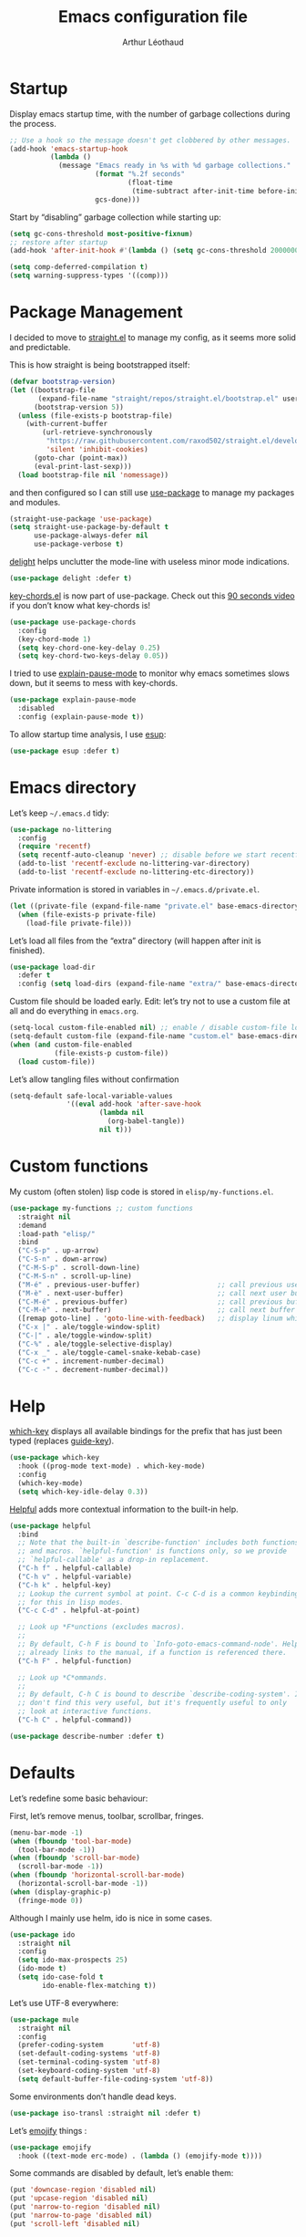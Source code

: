 #+TITLE: Emacs configuration file
#+AUTHOR: Arthur Léothaud
#+EMAIL: arthur@leothaud.eu
#+PROPERTY: header-args :tangle yes
#+auto_tangle: t

#+STARTUP: showall

#+EXPORT_SELECT_TAGS: export
#+EXPORT_EXCLUDE_TAGS: noexport

#+LANGUAGE: en

#+LINK_HOME: http://leothaud.eu
#+HTML_HEAD: <link rel=stylesheet type=text/css href=org.css />

* Startup
  Display emacs startup time, with the number of garbage collections during the process.
  #+BEGIN_SRC emacs-lisp
    ;; Use a hook so the message doesn't get clobbered by other messages.
    (add-hook 'emacs-startup-hook
              (lambda ()
                (message "Emacs ready in %s with %d garbage collections."
                         (format "%.2f seconds"
                                 (float-time
                                  (time-subtract after-init-time before-init-time)))
                         gcs-done)))
  #+END_SRC

  Start by “disabling” garbage collection while starting up:
  #+BEGIN_SRC emacs-lisp
    (setq gc-cons-threshold most-positive-fixnum)
    ;; restore after startup
    (add-hook 'after-init-hook #'(lambda () (setq gc-cons-threshold 20000000)))
  #+END_SRC

  #+BEGIN_SRC emacs-lisp
    (setq comp-deferred-compilation t)
    (setq warning-suppress-types '((comp)))
  #+END_SRC

* Package Management

  I decided to move to [[https://github.com/raxod502/straight.el][straight.el]] to manage my config, as it seems more solid and predictable.

  This is how straight is being bootstrapped itself:
  #+BEGIN_SRC emacs-lisp
    (defvar bootstrap-version)
    (let ((bootstrap-file
           (expand-file-name "straight/repos/straight.el/bootstrap.el" user-emacs-directory))
          (bootstrap-version 5))
      (unless (file-exists-p bootstrap-file)
        (with-current-buffer
            (url-retrieve-synchronously
             "https://raw.githubusercontent.com/raxod502/straight.el/develop/install.el"
             'silent 'inhibit-cookies)
          (goto-char (point-max))
          (eval-print-last-sexp)))
      (load bootstrap-file nil 'nomessage))
  #+END_SRC

  and then configured so I can still use [[https://github.com/jwiegley/use-package][use-package]] to manage my packages and modules.
  #+BEGIN_SRC emacs-lisp
    (straight-use-package 'use-package)
    (setq straight-use-package-by-default t
          use-package-always-defer nil
          use-package-verbose t)
  #+END_SRC

  [[https://elpa.gnu.org/packages/delight.html][delight]] helps unclutter the mode-line with useless minor mode indications.
  #+BEGIN_SRC emacs-lisp
    (use-package delight :defer t)
  #+END_SRC

  [[https://www.emacswiki.org/emacs/key-chord.el][key-chords.el]] is now part of use-package. Check out this [[https://www.youtube.com/watch?v=NXTf8_Arl1w][90 seconds video]] if you don’t know what key-chords is!
  #+BEGIN_SRC emacs-lisp
    (use-package use-package-chords
      :config
      (key-chord-mode 1)
      (setq key-chord-one-key-delay 0.25)
      (setq key-chord-two-keys-delay 0.05))
  #+END_SRC

  I tried to use [[https://github.com/lastquestion/explain-pause-mode/][explain-pause-mode]] to monitor why emacs sometimes slows down, but it seems to mess with key-chords.
  #+BEGIN_SRC emacs-lisp
    (use-package explain-pause-mode
      :disabled
      :config (explain-pause-mode t))
  #+END_SRC

  To allow startup time analysis, I use [[https://github.com/jschaf/esup][esup]]:
  #+BEGIN_SRC emacs-lisp
    (use-package esup :defer t)
  #+END_SRC

* Emacs directory
  Let’s keep ~~/.emacs.d~ tidy:
  #+BEGIN_SRC emacs-lisp
    (use-package no-littering
      :config
      (require 'recentf)
      (setq recentf-auto-cleanup 'never) ;; disable before we start recentf!
      (add-to-list 'recentf-exclude no-littering-var-directory)
      (add-to-list 'recentf-exclude no-littering-etc-directory))
  #+END_SRC

  Private information is stored in variables in ~~/.emacs.d/private.el~.
  #+BEGIN_SRC emacs-lisp
    (let ((private-file (expand-file-name "private.el" base-emacs-directory)))
      (when (file-exists-p private-file)
        (load-file private-file)))
  #+END_SRC

  Let’s load all files from the “extra” directory (will happen after init is finished).
  #+BEGIN_SRC emacs-lisp
    (use-package load-dir
      :defer t
      :config (setq load-dirs (expand-file-name "extra/" base-emacs-directory)))
  #+END_SRC

  Custom file should be loaded early. Edit: let’s try not to use a custom file at all and do everything in ~emacs.org~.
  #+BEGIN_SRC emacs-lisp
    (setq-local custom-file-enabled nil) ;; enable / disable custom-file loading
    (setq-default custom-file (expand-file-name "custom.el" base-emacs-directory))
    (when (and custom-file-enabled
               (file-exists-p custom-file))
      (load custom-file))
  #+END_SRC

  Let’s allow tangling files without confirmation
  #+BEGIN_SRC emacs-lisp
    (setq-default safe-local-variable-values
                  '((eval add-hook 'after-save-hook
                          (lambda nil
                            (org-babel-tangle))
                          nil t)))
  #+END_SRC

* Custom functions
  My custom (often stolen) lisp code is stored in ~elisp/my-functions.el~.
  #+BEGIN_SRC emacs-lisp
    (use-package my-functions ;; custom functions
      :straight nil
      :demand
      :load-path "elisp/"
      :bind
      ("C-S-p" . up-arrow)
      ("C-S-n" . down-arrow)
      ("C-M-S-p" . scroll-down-line)
      ("C-M-S-n" . scroll-up-line)
      ("M-é" . previous-user-buffer)                   ;; call previous user buffer
      ("M-è" . next-user-buffer)                       ;; call next user buffer
      ("C-M-é" . previous-buffer)                      ;; call previous buffer
      ("C-M-è" . next-buffer)                          ;; call next buffer
      ([remap goto-line] . 'goto-line-with-feedback)   ;; display linum while goto-line
      ("C-x |" . ale/toggle-window-split)
      ("C-|" . ale/toggle-window-split)
      ("C-%" . ale/toggle-selective-display)
      ("C-x _" . ale/toggle-camel-snake-kebab-case)
      ("C-c +" . increment-number-decimal)
      ("C-c -" . decrement-number-decimal))
  #+END_SRC

* Help
  [[https://github.com/justbur/emacs-which-key][which-key]] displays all available bindings for the prefix that has just been typed (replaces [[https://github.com/kai2nenobu/guide-key][guide-key]]).
  #+BEGIN_SRC emacs-lisp
    (use-package which-key
      :hook ((prog-mode text-mode) . which-key-mode)
      :config
      (which-key-mode)
      (setq which-key-idle-delay 0.3))
  #+END_SRC

  [[https://github.com/Wilfred/helpful][Helpful]] adds more contextual information to the built-in help.
  #+BEGIN_SRC emacs-lisp
    (use-package helpful
      :bind
      ;; Note that the built-in `describe-function' includes both functions
      ;; and macros. `helpful-function' is functions only, so we provide
      ;; `helpful-callable' as a drop-in replacement.
      ("C-h f" . helpful-callable)
      ("C-h v" . helpful-variable)
      ("C-h k" . helpful-key)
      ;; Lookup the current symbol at point. C-c C-d is a common keybinding
      ;; for this in lisp modes.
      ("C-c C-d" . helpful-at-point)

      ;; Look up *F*unctions (excludes macros).
      ;;
      ;; By default, C-h F is bound to `Info-goto-emacs-command-node'. Helpful
      ;; already links to the manual, if a function is referenced there.
      ("C-h F" . helpful-function)

      ;; Look up *C*ommands.
      ;;
      ;; By default, C-h C is bound to describe `describe-coding-system'. I
      ;; don't find this very useful, but it's frequently useful to only
      ;; look at interactive functions.
      ("C-h C" . helpful-command))
  #+END_SRC

  #+BEGIN_SRC emacs-lisp
    (use-package describe-number :defer t)
  #+END_SRC

* Defaults
  Let’s redefine some basic behaviour:

  First, let’s remove menus, toolbar, scrollbar, fringes.
  #+BEGIN_SRC emacs-lisp
    (menu-bar-mode -1)
    (when (fboundp 'tool-bar-mode)
      (tool-bar-mode -1))
    (when (fboundp 'scroll-bar-mode)
      (scroll-bar-mode -1))
    (when (fboundp 'horizontal-scroll-bar-mode)
      (horizontal-scroll-bar-mode -1))
    (when (display-graphic-p)
      (fringe-mode 0))
  #+END_SRC

  Although I mainly use helm, ido is nice in some cases.
  #+BEGIN_SRC emacs-lisp
    (use-package ido
      :straight nil
      :config
      (setq ido-max-prospects 25)
      (ido-mode t)
      (setq ido-case-fold t
            ido-enable-flex-matching t))
  #+END_SRC

  Let’s use UTF-8 everywhere:
  #+BEGIN_SRC emacs-lisp
    (use-package mule
      :straight nil
      :config
      (prefer-coding-system       'utf-8)
      (set-default-coding-systems 'utf-8)
      (set-terminal-coding-system 'utf-8)
      (set-keyboard-coding-system 'utf-8)
      (setq default-buffer-file-coding-system 'utf-8))
  #+END_SRC

  Some environments don’t handle dead keys.
  #+BEGIN_SRC emacs-lisp
    (use-package iso-transl :straight nil :defer t)
  #+END_SRC

  Let’s [[https://github.com/iqbalansari/emacs-emojify][emojify]] things :
  #+BEGIN_SRC emacs-lisp
    (use-package emojify
      :hook ((text-mode erc-mode) . (lambda () (emojify-mode t))))
  #+END_SRC

  Some commands are disabled by default, let’s enable them:
  #+BEGIN_SRC emacs-lisp
    (put 'downcase-region 'disabled nil)
    (put 'upcase-region 'disabled nil)
    (put 'narrow-to-region 'disabled nil)
    (put 'narrow-to-page 'disabled nil)
    (put 'scroll-left 'disabled nil)
  #+END_SRC

  This is supposed to improve performances when dealing with very long lines:
  #+BEGIN_SRC emacs-lisp
    (setq bidi-paragraph-direction 'left-to-right)

    (when (version<= "27.1" emacs-version)
      (progn
        (setq bidi-inhibit-bpa t)
        (global-so-long-mode 1)))
  #+END_SRC

  Let’s add some auto-backup configuration:
  #+BEGIN_SRC emacs-lisp
    (use-package saveplace
      :straight nil
      :config
      (setq-default save-place t)
      (setq save-place-file (concat base-emacs-directory "places")
            vc-make-backup-files t ;; make backups of files, even when they're in version control
            backup-directory-alist `(("." . ,(concat base-emacs-directory
                                                     "backups")))))
  #+END_SRC

  More miscellaneous configuration and bindings, grouped by built-in packages:
  #+BEGIN_SRC emacs-lisp
    (use-package simple
      :straight nil
      :bind
      ("C-x C-u" . upcase-dwim)
      ("C-x C-l" . downcase-dwim)
      ("C-x C-c" . capitalize-dwim)
      ("M-%" . count-words)
      ("C-x C-z" . repeat-complex-command)
      ("C-c w" . delete-trailing-whitespace)
      ("M-«" . beginning-of-buffer)
      ("M-»" . end-of-buffer)
      :config
      (setq global-mark-ring-max 256
            set-mark-command-repeat-pop t
            mark-ring-max 256
            kill-ring-max 256
            line-number-mode t    ;; Always display line number
            column-number-mode t  ;; and column number
            shift-select-mode nil ;; don't use shift to mark things
            save-interprogram-paste-before-kill t))
  #+END_SRC

  #+BEGIN_SRC emacs-lisp
    (autoload 'zap-up-to-char "misc"
      "Kill up to, but not including ARGth occurrence of CHAR." t)
    (global-set-key (kbd "M-z") 'zap-up-to-char)

    (setq apropos-do-all t
          mouse-yank-at-point t
          require-final-newline t
          load-prefer-newer t)
    ;; Answer questions with y/n
    (defalias 'yes-or-no-p 'y-or-n-p)

    ;; Transparently open compressed files
    (auto-compression-mode t)

    ;; some more config
    (setq recentf-max-saved-items 100  ;; just 20 is too recent
          delete-by-moving-to-trash t ;; move files to trash when deleting
          savehist-additional-variables '(register-alist))
    (recentf-mode 1)
    (savehist-mode 1)

    ;; Lines should be 80 characters wide, not 70
    (setq-default fill-column 80)

    ;; fill or unfill paragraph (M-q as a toggle)
    (defun endless/fill-or-unfill ()
      "Like `fill-paragraph', but unfill if used twice."
      (interactive)
      (let ((fill-column
             (if (eq last-command 'endless/fill-or-unfill)
                 (progn (setq this-command nil)
                        (point-max))
               fill-column)))
        (call-interactively #'fill-paragraph)))
    (global-set-key [remap fill-paragraph]
                    #'endless/fill-or-unfill)

    (global-font-lock-mode t) ;; enable syntax highlighting
    (blink-cursor-mode -1) ;; no blinking cursor

    (setq-default transient-mark-mode t ;; Show active region
                  truncate-lines t ;; Don't soft-break lines for me, please
                  truncate-string-ellipsis "…")

    (setq font-lock-maximum-decoration t ;; all possible colours
          inhibit-startup-screen t ;; No splash screen
          echo-keystrokes 0.1 ;; Show keystrokes in progress
          initial-scratch-message nil ;; No *scratch* message
          initial-major-mode 'text-mode
          visible-bell nil) ;; No flashing!
  #+END_SRC

  I don’t usually display line numbers, but I want the abilitity to do so, and also to display relative line numbering, which is handy to navigate using numeric arguments.
  #+BEGIN_SRC emacs-lisp
    (use-package linum-relative
      :defer t
      :config (setq linum-relative-current-symbol ""))
  #+END_SRC

  [[https://github.com/bbatsov/crux][Crux]] brings a lot of better default behaviour and functions.
  #+BEGIN_SRC emacs-lisp
    (use-package crux
      ;; replace some commands
      :bind
      ("C-M-<down>" . crux-duplicate-current-line-or-region)
      ("C-M-<up>" . crux-duplicate-and-comment-current-line-or-region)
      ("M-j" . crux-top-join-line)
      ("M-o" . crux-other-window-or-switch-buffer)
      ("C-x C-r" . crux-sudo-edit)
      ("C-S-d" . kill-whole-line)
      ("C-c i" . crux-cleanup-buffer-or-region)
      ("M-\"" . ale/new-scratch-or-reuse)
      ("C-S-o" . crux-smart-open-line-above)
      ("C-S-j" . crux-smart-open-line)
      ("C-S-k" . crux-smart-kill-line)
      ([remap move-beginning-of-line] . crux-move-beginning-of-line)
      ([remap kill-whole-line] . crux-kill-whole-line)
      :config
      (crux-reopen-as-root-mode)
      ;; advices to make region-aware commands act on whole line if no region
      (crux-with-region-or-line comment-or-uncomment-region)
      ;; advices to make region-aware commands act on whole buffer if no region
      (crux-with-region-or-buffer indent-region)
      (crux-with-region-or-buffer untabify)
      (crux-with-region-or-buffer tabify))
  #+END_SRC

* Keybindings

  [[https://github.com/alphapapa/defrepeater.el][defrepeater]] is useful to define repeatable key bindings:

  #+BEGIN_SRC emacs-lisp
    (use-package defrepeater
      :config
      (global-set-key [remap increment-number-decimal] (defrepeater 'increment-number-decimal))
      (global-set-key [remap decrement-number-decimal] (defrepeater 'decrement-number-decimal))
      (global-set-key [remap goto-last-change]         (defrepeater 'goto-last-change))
      (global-set-key [remap previous-error]           (defrepeater 'previous-error))
      (global-set-key [remap next-error]               (defrepeater 'next-error))
      (global-set-key [remap flycheck-previous-error]  (defrepeater 'flycheck-previous-error))
      (global-set-key [remap flycheck-next-error]      (defrepeater 'flycheck-next-error))
      (global-set-key [remap bury-buffer]              (defrepeater 'bury-buffer))
      (global-set-key [remap shrink-whitespace]        (defrepeater 'shrink-whitespace)))
  #+END_SRC

  I use [[https://github.com/abo-abo/hydra][hydra]] in order to map ranges of key bindings:
  #+BEGIN_SRC emacs-lisp
    (use-package hydra :defer t)
    (use-package pretty-hydra :defer t)
  #+END_SRC

  Killing emacs; default binding is too easy to hit by accident.
  #+BEGIN_SRC emacs-lisp
    (global-set-key (kbd "C-x C-c")
                    #'(lambda () (interactive)
                        (message "Use C-x r q (r·eally q·uit) to kill emacs.")))
    (global-set-key (kbd "C-x r q") 'kill-emacs) ;; r·eally q·uit
  #+END_SRC

  I never use the minimise command, use the binding for =repeat= instead.
  #+BEGIN_SRC emacs-lisp
    (global-set-key (kbd "C-z") 'repeat)
  #+END_SRC

  Vim’s “dot” is a cool macro-like feature. I want that.
  #+BEGIN_SRC emacs-lisp
    (use-package dot-mode
      :chords ("pz" . dot-mode-execute)
      :config
      ;; default bindings I already use
      (unbind-key "C-." dot-mode-map)
      (unbind-key "C-c ." dot-mode-map)
      (global-dot-mode))
  #+END_SRC

  Text completion is everything. The order in which the completion functions are called makes quite a difference.
  #+BEGIN_SRC emacs-lisp
    (use-package hippie-exp
      :straight nil
      :bind ("M-/" . hippie-expand)
      :config
      (setq hippie-expand-try-functions-list
            '(try-complete-file-name-partially
              try-complete-file-name
              try-expand-list
              try-expand-all-abbrevs
              try-expand-dabbrev
              try-expand-dabbrev-all-buffers
              try-expand-dabbrev-from-kill
              try-complete-lisp-symbol-partially
              try-complete-lisp-symbol
              try-expand-line)))
  #+END_SRC

* Modal editing
  I use [[https://github.com/chrisdone/god-mode][god-mode]] to implement a pseudo-modal behaviour. The cursor becomes red when in god-mode to make it more visible.
  #+BEGIN_SRC emacs-lisp
    (use-package god-mode
      :init (setq god-local-mode nil)
      :bind
      (("C-c g" . toggle-god-mode)
       :map god-local-mode-map
       ("i" . toggle-god-mode)
       ("." . repeat))
      :config
      (defun toggle-god-mode ()
        (interactive)
        (progn
          (god-mode-all)
          (my-update-cursor)))
      (setq god-mode-colors nil)
      (defun my-update-cursor ()
        "change cursor colour if god-mode is activated/deactivated effectively."
        (cond
         (god-local-mode
          (progn
            (set-cursor-color "red")
            (setq god-mode-colors t)
            (setq cursor-type 'box)))
         (t
          (progn
            ;; TODO aller choper dynamiquement la couleur de base du curseur (ou mieux
            ;; définir une face cursor-color-god ou un truc comme ça)
            (set-cursor-color original-cursor-color)
            (setq god-mode-colors nil)
            (if buffer-read-only
                (setq cursor-type 'box)
              (setq cursor-type 'box))))))

      (defadvice select-window (after update-cursor-color activate)
        (my-update-cursor))
      (add-to-list 'god-exempt-major-modes 'helm-major-mode)
      (add-to-list 'god-exempt-major-modes 'browse-kill-ring-mode)
      (add-to-list 'god-exempt-major-modes 'ibuffer-mode))
  #+END_SRC

* Appearance

  Always start in full screen.
  #+BEGIN_SRC emacs-lisp
    (use-package frame
      :straight nil
      :config
      (if (eq window-system 'ns)
          (toggle-frame-maximized)
        (toggle-frame-fullscreen)))
  #+END_SRC

  Set frame title to buffer name and mode:
  #+BEGIN_SRC emacs-lisp
    (setq-default frame-title-format '("%b [%m]"))
  #+END_SRC

  Set default window size to standard 80 × 24:
  #+BEGIN_SRC emacs-lisp
    (add-to-list 'default-frame-alist '(height . 24))
    (add-to-list 'default-frame-alist '(width . 80))
  #+END_SRC

** Theme

*** Doom themes
    #+BEGIN_SRC emacs-lisp
      (use-package doom-themes
        :config
        (setq custom-safe-themes
              '("0d01e1e300fcafa34ba35d5cf0a21b3b23bc4053d388e352ae6a901994597ab1"
                "1526aeed166165811eefd9a6f9176061ec3d121ba39500af2048073bea80911e"
                "1a52e224f2e09af1084db19333eb817c23bceab5e742bf93caacbfea5de6b4f6"
                "3c83b3676d796422704082049fc38b6966bcad960f896669dfc21a7a37a748fa"
                "79278310dd6cacf2d2f491063c4ab8b129fee2a498e4c25912ddaa6c3c5b621e"
                "7f791f743870983b9bb90c8285e1e0ba1bf1ea6e9c9a02c60335899ba20f3c94"
                "80147cd7121944101fb451c69800c8565db80b5b819754118d96a28be6ea1054"
                "a27c00821ccfd5a78b01e4f35dc056706dd9ede09a8b90c6955ae6a390eb1c1e"
                "c74e83f8aa4c78a121b52146eadb792c9facc5b1f02c917e3dbb454fca931223"
                "dde8c620311ea241c0b490af8e6f570fdd3b941d7bc209e55cd87884eb733b0e"
                "e1ecb0536abec692b5a5e845067d75273fe36f24d01210bf0aa5842f2a7e029f"
                "f4fefd141d606f337880a642f20cfd0472ebe2d8a339741faa4ae222ec250bfb"
                "fa3bdd59ea708164e7821574822ab82a3c51e262d419df941f26d64d015c90ee"
                default))
        ;; Global settings (defaults)
        (setq doom-themes-enable-bold t    ; if nil, bold is universally disabled
              doom-themes-enable-italic t) ; if nil, italics is universally disabled
        (load-theme 'doom-vibrant) ;; more at https://github.com/hlissner/emacs-doom-themes

        (setq original-cursor-color (face-attribute 'cursor :background))
        (setq original-cursor-color "#51afef")

        ;; Enable flashing mode-line on errors
        ;; (doom-themes-visual-bell-config)

        ;; Enable custom neotree theme (all-the-icons must be installed!)
        ;; (doom-themes-neotree-config)
        ;; or for treemacs users
        (setq doom-themes-treemacs-theme "doom-colors") ; use the colorful treemacs theme
        (doom-themes-treemacs-config)

        ;; Corrects (and improves) org-mode's native fontification.
        (doom-themes-org-config))
    #+END_SRC

*** Alternative themes
    #+BEGIN_SRC emacs-lisp
      (use-package amethyst
        :disabled
        :straight '(amethyst :host github :repo "ashton314/amethyst"))
    #+END_SRC

** Zoom
   I use [[https://github.com/purcell/default-text-scale][default-text-scale]] to zoom in and out the frames of the current instance of emacs.
   #+BEGIN_SRC emacs-lisp
     (use-package default-text-scale
       :bind
       ("C-+" . default-text-scale-increase)
       ("C-=" . default-text-scale-decrease)
       :config
       (setq default-text-scale-amount 5)
       (defadvice default-text-scale-increase (after fix-font activate) (set-fira-font-if-possible))
       (defadvice default-text-scale-decrease (after fix-font activate) (set-fira-font-if-possible))
       (defadvice default-text-scale-reset (after fix-font activate) (set-fira-font-if-possible)))
   #+END_SRC

   #+BEGIN_SRC emacs-lisp
     (use-package font-size
       :straight '(font-size :host github :repo "nabeix/emacs-font-size")
       :bind
       ("M-+" . font-size-increase)
       ("M-=" . font-size-decrease)
       ;; ("M-0" . font-size-default)
       :config (font-size-init 10)
       (defadvice font-size-increase (after fix-font activate) (set-fira-font-if-possible))
       (defadvice font-size-decrease (after fix-font activate) (set-fira-font-if-possible))
       (defadvice font-size-default (after fix-font activate) (set-fira-font-if-possible)))
   #+END_SRC

** Highlight feedback
   Let’s have a visual feedback when performing cut/copy/paste operations.
   #+BEGIN_SRC emacs-lisp
     (use-package goggles
       :hook (prog-mode . goggles-mode)
       :config
       (setq-default goggles-pulse t) ;; set to nil to disable pulsing
       (setq goggles-pulse-delay 0.05))

     (use-package idle-highlight-mode
       :hook prog-mode
       :custom-face (idle-highlight ((t (:background "gray10"))))
       :config (setq idle-highlight-idle-time 0.3)) ;; default 0.5
   #+END_SRC

   Highlight current line in list buffers:
   #+BEGIN_SRC emacs-lisp
     (use-package hl-line
       :straight nil
       :custom-face (hl-line ((t (:background "grey7"))))
       :hook (dired-mode . hl-line-mode)
       :config (global-hl-line-mode -1))

     (use-package highlight-indent-guides
       :hook (prog-mode . highlight-indent-guides-mode)
       :custom-face (highlight-indent-guides-character-face ((t (:foreground "gray15"))))
       :config (setq highlight-indent-guides-method 'character))
   #+END_SRC

   Prettify those ugly ==
   #+BEGIN_SRC emacs-lisp
     (use-package page-break-lines
       :hook (help-mode . global-page-break-lines-mode))
   #+END_SRC

   Beacon gives a nice visual feedback when the cursor moves around.
   #+BEGIN_SRC emacs-lisp
     (use-package beacon :defer t)
   #+END_SRC

** Icons in terminal
   #+BEGIN_SRC emacs-lisp
     (use-package font-lock+ :defer t)

     (use-package icons-in-terminal
       :disabled
       :straight nil
       :defer t
       :load-path "~/.local/share/icons-in-terminal/")
     ;; (insert (icons-in-terminal 'oct_flame)) ; C-h f icons-in-terminal[RET] for more info

     (use-package all-the-icons :defer t)
   #+END_SRC

** Colours
   Colour parentheses according to nesting level:
   #+BEGIN_SRC emacs-lisp
     (use-package rainbow-delimiters
       :hook (prog-mode . rainbow-delimiters-mode)
       :custom-face
       (rainbow-delimiters-depth-1-face
        ((t (:inherit rainbow-delimiters-base-face :foreground "white smoke"))))
       (rainbow-delimiters-depth-2-face
        ((t (:inherit rainbow-delimiters-base-face :foreground "gold"))))
       (rainbow-delimiters-depth-3-face
        ((t (:inherit rainbow-delimiters-base-face :foreground "lawn green"))))
       (rainbow-delimiters-depth-4-face
        ((t (:inherit rainbow-delimiters-base-face :foreground "dark turquoise"))))
       (rainbow-delimiters-depth-5-face
        ((t (:inherit rainbow-delimiters-base-face :foreground "deep pink"))))
       (rainbow-delimiters-depth-6-face
        ((t (:inherit rainbow-delimiters-base-face :foreground "yellow1"))))
       (rainbow-delimiters-depth-7-face
        ((t (:inherit rainbow-delimiters-base-face :foreground "orange"))))
       (rainbow-delimiters-depth-8-face
        ((t (:inherit rainbow-delimiters-base-face :foreground "white"))))
       (rainbow-delimiters-depth-9-face
        ((t (:inherit rainbow-delimiters-base-face :foreground "dark salmon")))))
   #+END_SRC

   In some specific modes, I like to have the syntax highlighting replaced by a colouring according to nesting level.
   #+BEGIN_SRC emacs-lisp
     (use-package rainbow-blocks :defer t)

     (use-package prism :defer t)
   #+END_SRC

   Or according to symbol names.
   #+BEGIN_SRC emacs-lisp
     (use-package color-identifiers-mode :defer t)
   #+END_SRC

   When coding, colour codes and names should be displayed in this colour.
   #+BEGIN_SRC emacs-lisp
     (use-package rainbow-mode
       :hook (prog-mode . rainbow-mode))
   #+END_SRC
   Note: If I ever need to work seriously with colours: [[https://github.com/emacsfodder/kurecolor][kurecolor]]

   #+BEGIN_SRC emacs-lisp
     (use-package kurecolor :defer t)
   #+END_SRC

* Dired
  #+BEGIN_SRC emacs-lisp
    (use-package dired
      :straight nil
      :bind ("C-x C-j". dired-jump)
      :config
      (unbind-key "M-b" dired-mode-map)
      (put 'dired-find-alternate-file 'disabled nil)
      (setq dired-dwim-target t
            ;; dired human readable size format
            dired-listing-switches "-AlhF"
            auto-revert-verbose nil
            ;; always delete and copy recursively
            dired-recursive-deletes 'always
            dired-recursive-copies 'always))

    (use-package all-the-icons-dired
      :after dired
      :hook (dired-mode . all-the-icons-dired-mode))

    (use-package diredfl
      :after dired
      :hook (dired-mode . diredfl-mode))

    (use-package dired-narrow
      :after dired
      :bind (:map dired-mode-map ("/" . dired-narrow)))

    (use-package find-dired
      :after dired
      :config (setq find-ls-option '("-print0 | xargs -0 ls -ld" . "-ld")))

    (use-package dired-collapse
      :after dired
      :hook (dired-mode . dired-collapse-mode))

    (use-package dired-subtree
      :after dired
      :bind (:map dired-mode-map
                  ("U" . dired-subtree-up)
                  ("e" . dired-subtree-narrow)
                  ("i" . dired-subtree-toggle)
                  ("<tab>" . dired-subtree-cycle)
                  ("<backtab>" . dired-subtree-cycle)
                  ("«" . dired-subtree-beginning)
                  ("»" . dired-subtree-end)))

  #+END_SRC

* Navigation
  I use [[https://github.com/abo-abo/ace-window][ctrlxo]] to quickly switch windows…
  #+BEGIN_SRC emacs-lisp
    (use-package ctrlxo
      :bind ("C-x o" . ctrlxo))
  #+END_SRC

  … and avy to directly jump to a char.
  #+BEGIN_SRC emacs-lisp
    (use-package avy
      :chords
      ("àà" . avy-goto-line)
      :bind
      ("M-à" . avy-goto-word-1) ;; quickly jump to word by pressing its first letter
      ("M-m" . avy-goto-char) ;; quickly jump to any char in word
      :config
      (setq avy-keys
            '(97 117 105 101 98 233 112 111 116 115 114 110 109 118 100 108 106 99 113 103 104 102)))
  #+END_SRC

  Equivalent of ~f~ key in vim:
  #+BEGIN_SRC emacs-lisp
    (use-package iy-go-to-char
      :chords
      ("««" . iy-go-to-char-backward)
      ("»»" . iy-go-up-to-char))
  #+END_SRC

  I use the nice ~beginend~ package to enhance ~beginning-of-buffer~ and ~end-of-buffer~ commands.
  #+BEGIN_SRC emacs-lisp
    (use-package beginend :defer t)
  #+END_SRC

  Let’s optimise what is displayed in the window:
  #+BEGIN_SRC emacs-lisp
    (use-package fill-page :defer t)
  #+END_SRC

  More navigation commands:
  #+BEGIN_SRC emacs-lisp
    (use-package imenu-anywhere
      :bind ("C-c ." . helm-imenu-anywhere))

    (use-package dumb-jump
      :bind (:map prog-mode-map
                  ("C-." . xref-find-definitions)
                  ("C-," . xref-pop-marker-stack)
                  ("C-;" . dumb-jump-quick-look)))

    (use-package minimap :defer t
      :config
      (setq minimap-window-location 'right
            minimap-highlight-line nil
            minimap-width-fraction 0.09
            minimap-minimum-width 20
            minimap-hide-cursor t
            minimap-recenter-type 'relative))

    (use-package treemacs :defer t)

    ;; Allow scrolling with mouse wheel
    (when (display-graphic-p) (progn (mouse-wheel-mode t)
                                     (mouse-avoidance-mode 'none)))

    (use-package goto-last-change
      :bind
      ("C-x C-/" . goto-last-change)
      ("C-x /" . goto-last-change))
  #+END_SRC

* Whitespace
  I just heard of [[https://github.com/editorconfig/editorconfig-emacs][editorconfig]], which sounds like a sensible way of dealing with formatting issues accross multiple IDEs/Projects/developers
  #+BEGIN_SRC emacs-lisp
    (use-package editorconfig :defer t)
  #+END_SRC

  #+BEGIN_SRC emacs-lisp
    (use-package aggressive-indent
      :hook (lisp-data-mode . aggressive-indent-mode))

    ;;Indentation
    (setq-default tab-width 2
                  c-auto-newline t
                  c-basic-offset 2
                  c-block-comment-prefix ""
                  c-default-style "k&r"
                  indent-tabs-mode nil ;; <tab> inserts spaces, not tabs and spaces
                  sentence-end-double-space nil) ;; Sentences end with a single space

    ;; use tab to auto-comlete if indentation is right
    (setq tab-always-indent 'complete)

    (use-package shrink-whitespace
      :bind ("C-x C-o" . shrink-whitespace))
  #+END_SRC

* Folding
  I use [[https://github.com/gregsexton/origami.el][origami]]…
  #+BEGIN_SRC emacs-lisp
    (use-package origami
      :hook (prog-mode . origami-mode)
      :config (setq origami-fold-replacement "..."))
  #+END_SRC

  … and [[https://github.com/mrkkrp/vimish-fold][vimish-fold]].
  #+BEGIN_SRC emacs-lisp
    (use-package vimish-fold
      :bind
      (:map vimish-fold-folded-keymap ("<tab>" . vimish-fold-unfold)
            :map vimish-fold-unfolded-keymap ("<tab>" . vimish-fold-refold))
      :config
      (vimish-fold-global-mode 1)
      (setq-default vimish-fold-dir (expand-file-name ".vimish-fold/" base-emacs-directory)
                    vimish-fold-header-width 79))
  #+END_SRC

  I also use =selective-display= as a more simple folding method (cf. package my-functions).

  I use a hydra to have all those commands in one place.
  #+BEGIN_SRC emacs-lisp
    (pretty-hydra-define hydra-fold
      (:color pink :quit-key "q")
      ("built-in"
       (("s" ale/toggle-selective-display "selective display")
        ("n" narrow-to-defun "narrow"))
       "vimish fold"
       (("f" vimish-fold "fold")
        ("k" vimish-fold-delete "kill")
        ("K" vimish-fold-delete-all "kill all")
        ("p" vimish-fold-previous-fold "go previous")
        ("n" vimish-fold-next-fold "go next")
        ("<tab>" vimish-fold-toggle "toggle current")
        ("a" vimish-fold-toggle-all "toggle all"))
       "origami"
       (("x" origami-toggle-all-nodes "toggle all")
        ("y" origami-show-only-node "show only node")
        ("c" origami-recursively-toggle-node "cycle"))
       ))
    (global-set-key (kbd "C-c <tab>") 'hydra-fold/body)
  #+END_SRC
* Search & Navigation
** isearch
   Standard isearch by default:
   #+BEGIN_SRC emacs-lisp
     (use-package isearch-dabbrev
       :bind (:map isearch-mode-map
                   ("<tab>" . isearch-dabbrev-expand)
                   ("M-/" . isearch-dabbrev-expand)))

     (use-package smartscan
       :bind
       ("M-n". smartscan-symbol-go-forward) ;; find next occurence of word at point
       ("M-p". smartscan-symbol-go-backward) ;; find previous occurence of word at point
       ("M-'". smartscan-symbol-replace)) ;; replace all occurences of word at point
   #+END_SRC

** Regular expressions
   #+BEGIN_SRC emacs-lisp
     ;; regexp-builder
     (use-package re-builder
       :defer t
       :config (setq reb-re-syntax 'string)) ;; syntax used in the re-buidler

     (use-package visual-regexp-steroids
       :bind
       (("M-s r" . vr/replace)
        ("M-s q" . vr/query-replace)
        ("C-M-%" . vr/query-replace)
        ("M-s m" . vr/mc-mark) ;; useful with multiple-cursors
        ("M-s C-M-s" . vr/isearch-forward)
        ("M-s C-M-r" . vr/isearch-backward)
        ("M-s S" . isearch-forward)
        ("M-s R" . isearch-backward))
       :config (require 'visual-regexp)) ;; TODO check if really necessary
   #+END_SRC
   Note: there seems to be a [[http://cpansearch.perl.org/src/YEWENBIN/Emacs-PDE-0.2.16/lisp/re-builder-x.el][re-builder supporting perl syntax]].

** CTRLF

   Just found [[https://github.com/raxod502/ctrlf.git][this new attempt]] at improving standard searching:

   #+BEGIN_SRC emacs-lisp
     (use-package ctrlf
       :bind (("C-s" . ctrlf-forward-literal)
              ("C-r" . ctrlf-backward-literal)
              ("C-M-s" . ctrlf-forward-regexp)
              ("C-M-r" . ctrlf-backward-regexp)
              :map minibuffer-local-map
              ("C-s" . ctrlf-forward-literal)
              ("C-r" . ctrlf-backward-literal)
              ("C-w" . ctrlf-forward-symbol-at-point))
       :config (ctrlf-mode)
       :custom-face (ctrlf-highlight-active ((t (:inherit isearch :background "dark orange")))))
   #+END_SRC

** phi-search

   [[https://github.com/zk-phi/phi-search][phi-search]] is nice because it supports [[https://github.com/magnars/multiple-cursors.el][multiple-cursors]].

   #+BEGIN_SRC emacs-lisp
     (use-package phi-search
       :bind
       ("M-s C-s" . phi-search)
       ("M-s C-r" . phi-search-backward)
       :custom-face (phi-search-selection-face ((t (:inherit isearch :background "dark orange")))))
   #+END_SRC

* Completion & help
** Completion
   #+BEGIN_SRC emacs-lisp
     (use-package company
       :hook (prog-mode . global-company-mode)
       :config
       (global-company-mode 1) ;; enable company in all buffers
       (setq company-tooltip-limit 30
             company-idle-delay 0.3 ;; almost no delay before showing candidates
             company-minimum-prefix-length 2 ;; completion rigth away!
             company-show-numbers 'on
             company-dabbrev-downcase nil))

     (use-package company-prescient
       :hook (company-mode . company-prescient-mode)
       :config
       (company-prescient-mode)
       (prescient-persist-mode))

     (use-package company-box
       :hook (company-mode . company-box-mode))

     (use-package browse-kill-ring
       :config
       (browse-kill-ring-default-keybindings)
       (setq browse-kill-ring-quit-action 'save-and-restore))

     ;; case-insensitive policy
     (setq completion-ignore-case t
           pcomplete-ignore-case t
           read-file-name-completion-ignore-case t
           read-buffer-completion-ignore-case t)
   #+END_SRC

** Undo
   [[http://www.dr-qubit.org/undo-tree.html][undo-tree]] is a powerful undo/redo mode that treats undo history as a tree.
   #+BEGIN_SRC emacs-lisp
     (use-package undo-tree
       :demand
       :pretty-hydra
       ((:color teal :quit-key "q")
        ("Navigate"
         (("p" undo-tree-undo "↶ undo" :color red)
          ("n" undo-tree-redo "↷ redo" :color red))
         "Manage"
         (("v" undo-tree-visualize "visualize")
          ("s" undo-tree-save-history "save")
          ("l" undo-tree-load-history "load"))))
       :bind (("C-M-/" . undo-tree-redo)
              ("C-c u" . undo-tree-hydra/body))
       :config
       (setq undo-tree-visualizer-timestamps t
             undo-tree-enable-undo-in-region nil
             undo-tree-visualizer-diff t
             undo-tree-auto-save-history t
             undo-limit 8000000
             undo-outer-limit 3000000)
       (global-undo-tree-mode))
   #+END_SRC

** Helm
   Main =helm= configuration, with a big hydra as an entry point for almost all helm commands I use.
   #+BEGIN_SRC emacs-lisp
     (use-package helm
       :chords
       ("bf" . helm-for-files)                 ;; snappy helm instance
       ("éè" . helm-rg)                        ;; ripgrep. end of story.
       ("«»" . hydra-helm-config/body)         ;; all (useful) helm commands in one hydra
       :bind
       (("M-x" . helm-M-x)                     ;; superior to M-x
        ("C-x M-x" . execute-extended-command) ;; still possible to use standard M-x
        ("C-c h" . hydra-helm-config/body)
        ("C-h a" . helm-apropos)
        :map helm-map
        ("M-«" . helm-beginning-of-buffer)
        ("M-»" . helm-end-of-buffer)
        :map minibuffer-local-map
        ("C-c C-l" . helm-minibuffer-history))
       :config
       (require 'helm-config)
       (helm-mode t)                           ;; only on demand
       (helm-autoresize-mode t)
       ;; (semantic-mode 1)                    ;; useful for imenu-like navigation

       (define-key minibuffer-local-map (kbd "C-r") 'ctrlf-backward-literal)

       (defun helm-sql-connect (func)
         "Connect (using input FUNC) to a SQL server."
         (interactive
          (progn (init-server-alist)
                 (helm-comp-read "Select server: " ale-sql-servers-list)))
         (funcall func)
         (when (boundp 'my-private-sql-scratch-buffer)
           (find-file-other-window my-private-sql-scratch-buffer)))

       (setq helm-M-x-fuzzy-match t
             helm-locate-command "locate %s -e -A --regex %s -d ~/mlocate.db"
             helm-adaptive-mode t
             helm-buffer-max-length nil
             helm-buffers-fuzzy-matching t
             helm-candidate-number-limit 300
             helm-echo-input-in-header-line nil
             helm-external-programs-associations '(("mp3" . "audacious"))
             helm-ff-file-name-history-use-recentf t
             helm-ff-skip-boring-files t
             helm-net-prefer-curl t
             helm-recentf-fuzzy-match t
             helm-split-window-default-side 'other
             helm-for-files-preferred-list '(helm-source-buffers-list
                                             helm-source-bookmarks
                                             helm-source-recentf
                                             helm-source-files-in-current-dir
                                             helm-source-file-cache
                                             ;; helm-source-file-name-history
                                             helm-source-locate
                                             helm-source-find-files)
             helm-boring-file-regexp-list
             '("\\.o$"
               "~$"
               "\\.bin$"
               "\\.lbin$"
               "\\.so$"
               "\\.a$"
               "\\.ln$"
               "\\.blg$"
               "\\.bbl$"
               "\\.elc$"
               "\\.lof$"
               "\\.glo$"
               "\\.idx$"
               "\\.lot$"
               "\\.svn\\(/\\|$\\)"
               "\\.hg\\(/\\|$\\)"
               "\\.git\\(/\\|$\\)"
               "\\.bzr\\(/\\|$\\)"
               "CVS\\(/\\|$\\)"
               "_darcs\\(/\\|$\\)"
               "_MTN\\(/\\|$\\)"
               "\\.fmt$"
               "\\.tfm$"
               "\\.class$"
               "\\.fas$"
               "\\.lib$"
               "\\.mem$"
               "\\.x86f$"
               "\\.sparcf$"
               "\\.dfsl$"
               "\\.pfsl$"
               "\\.d64fsl$"
               "\\.p64fsl$"
               "\\.lx64fsl$"
               "\\.lx32fsl$"
               "\\.dx64fsl$"
               "\\.dx32fsl$"
               "\\.fx64fsl$"
               "\\.fx32fsl$"
               "\\.sx64fsl$"
               "\\.sx32fsl$"
               "\\.wx64fsl$"
               "\\.wx32fsl$"
               "\\.fasl$"
               "\\.ufsl$"
               "\\.fsl$"
               "\\.dxl$"
               "\\.lo$"
               "\\.la$"
               "\\.gmo$"
               "\\.mo$"
               "\\.toc$"
               "\\.aux$"
               "\\.cp$"
               "\\.fn$"
               "\\.ky$"
               "\\.pg$"
               "\\.tp$"
               "\\.vr$"
               "\\.cps$"
               "\\.fns$"
               "\\.kys$"
               "\\.pgs$"
               "\\.tps$"
               "\\.vrs$"
               "\\.pyc$"
               "\\.pyo$"
               "\\.egradle/sdk\\(/\\|$\\)"
               "\\.cache/mozilla\\(/\\|$\\)"
               "\\.local/share/Trash/files\\(/\\|$\\)"
               "\\.cache/\\(chromium\\|google\\-chrome\\)/Default/Cache\\(/\\|$\\)"))

       (pretty-hydra-define hydra-helm-config
         (:color teal :quit-key "q")
         ( "Files"
           (("l"     helm-locate               "locate")
            ("/"     helm-find                 "find")
            ("f"     helm-find-files           "files")
            ("p"     helm-projectile           "projectile")
            ("g"     helm-browse-project       "ls git"))
           "Search"
           (("i"     helm-semantic-or-imenu    "imenu")
            ("e"     helm-imenu-in-all-buffers "imenu all")
            ("."     helm-imenu-anywhere       "imenu any")
            ("x"     helm-rg                   "ripgrep")
            ("y"     helm-git-grep             "git grep"))
           "Browse"
           (("b"     helm-filtered-bookmarks   "Bookmark")
            ("j"     helm-list-elisp-packages  "packages")
            ("c"     helm-colors               "colours")
            ("u"     helm-ucs                  "unicode")
            ("v"     helm-atoms                "variables"))
           "Processes"
           (("h"     helm-top                  "top")
            ("k"     helm-list-emacs-process   "process")
            ("t"     helm-tramp                "tramp")
            ("s"     helm-sql-connect          "sql")
            (","     helm-calcul-expression    "calc"))
           "Help"
           (("r"     helm-resume               "resume")
            ("%"     helm-regexp               "build regex")
            ("a"     helm-apropos              "a propos")
            ("m"     helm-man-woman            "(wo)-man")
            ("B"     helm-descbinds            "bindings")))))
   #+END_SRC

   [[https://blog.burntsushi.net/ripgrep/][Ripgrep]] is the the best tool for grepping anything anywhere these days. Combined with [[https://github.com/cosmicexplorer/helm-rg][helm-rg]], it’s all I need. And it also supports editing search results from the search buffer!
   #+BEGIN_SRC emacs-lisp
     (use-package rg :defer t)

     (use-package helm-rg
       :after helm
       :hook (helm-rg--bounce-mode . (lambda () (aggressive-indent-mode -1)))
       :bind ( :map helm-rg-map
               ("M-b" . backward-word)
               ("C-c C-e" . helm-rg--bounce)
               ("M-d" . helm-rg--set-dir)
               ("M-g" . helm-rg--set-glob)
               :map helm-rg--bounce-mode-map
               ("C-c C-o" . helm-rg--visit-current-file-for-bounce)
               ("C-c C-e" . helm-rg--bounce))
       :config (setq helm-rg-default-directory "~/"))
   #+END_SRC

   =helm-descbinds= lets me browse all user-defined keybindings.
   #+BEGIN_SRC emacs-lisp
     (use-package helm-descbinds
       :bind ("C-h b" . helm-descbinds))
   #+END_SRC

   =helm-dash= allows access to the full documentation of a language.
   #+BEGIN_SRC emacs-lisp
     (use-package helm-dash
       :after helm
       :hook
       (clojure-mode . (lambda () (setq-local helm-dash-docsets '("Clojure"))))
       (java-mode . (lambda () (setq-local helm-dash-docsets '("Java"))))
       (js-mode . (lambda () (setq-local helm-dash-docsets '("Javascript"))))
       (rust-mode . (lambda () (setq-local helm-dash-docsets '("Rust"))))
       :config (setq helm-dash-browser-func 'eww))
   #+END_SRC

   =Helm-swoop= can be called during =isearch= to make searching easier with big files or big number of occurences.
   #+BEGIN_SRC emacs-lisp
     (use-package helm-swoop
       :bind ("C-S-s" . helm-swoop)
       (:map isearch-mode-map
             ;; When doing isearch, hand the word over to helm-swoop
             ("M-i" . helm-swoop-from-isearch))
       (:map helm-swoop-map
             ;; From helm-swoop to helm-multi-swoop-all
             ("M-i" . helm-multi-swoop-all-from-helm-swoop)
             ;; Instead of helm-multi-swoop-all, you can also use helm-multi-swoop-current-mode
             ("M-m" . helm-multi-swoop-current-mode-from-helm-swoop)
             ;; Move up and down like isearch
             ("C-r" . helm-previous-line)
             ("C-s" . helm-next-line))
       :config
       ;; Save buffer when helm-multi-swoop-edit complete
       (setq helm-multi-swoop-edit-save t

             ;; If this value is t, split window inside the current window
             helm-swoop-split-with-multiple-windows nil

             ;; Split direcion. 'split-window-vertically or 'split-window-horizontally
             helm-swoop-split-direction 'split-window-horizontally

             ;; If nil, you can slightly boost invoke speed in exchange for text color
             helm-swoop-speed-or-color t

             ;; ;; Go to the opposite side of line from the end or beginning of line
             helm-swoop-move-to-line-cycle nil

             ;; Optional face for line numbers
             ;; Face name is `helm-swoop-line-number-face`
             helm-swoop-use-line-number-face t

             ;; If you prefer fuzzy matching
             helm-swoop-use-fuzzy-match nil))
   #+END_SRC

   Let’s enable a git-aware grep search
   #+BEGIN_SRC emacs-lisp
     (use-package helm-git-grep
       :defer t
       :after helm)
   #+END_SRC

   #+BEGIN_SRC emacs-lisp
     (use-package helm-ls-git
       :after helm)
   #+END_SRC

   Let’s add a helm module to auto-complete full lines.
   #+BEGIN_SRC emacs-lisp
     (use-package helm-lines
       :commands (helm-lines))
   #+END_SRC

   Let’s add [[https://github.com/dantecatalfamo/helm-atoms][reverse variable lookup]]!
   #+BEGIN_SRC emacs-lisp
     (use-package helm-atoms
       :after helm)
   #+END_SRC

   Finally, let’s use helm for connecting to remote hosts (via TRAMP).
   #+BEGIN_SRC emacs-lisp
     (use-package helm-tramp
       :disabled
       :config
       (setq tramp-default-method "ssh"))
   #+END_SRC

   #+BEGIN_SRC emacs-lisp
     (use-package ssh-config-mode
       :mode ".ssh/config$")
   #+END_SRC

** Ivy, counsel, swiper

   Once in a while, I try to use {ivy|counsel|swiper} (only to go back to helm ^^).

   Edit: that’s it, I’m moving from helm to ivy/counsel… what initiated the change was ivy-rich and the beautiful way of displaying the description next to the candidate, then the overall snappiness and feeling of solidity. I keep my helm commands for now, but almost all my use cases have been replaced so far.

   Edit: Actually I'm keeping both :D

   #+BEGIN_SRC emacs-lisp
     (use-package ivy
       :defer t
       :config
       (ivy-mode -1) ;; just like helm, I want ivy only on demand
       ;; add ‘recentf-mode’ and bookmarks to ‘ivy-switch-buffer’.
       (setq ivy-use-virtual-buffers t)
       ;; number of result lines to display
       (setq ivy-height 20)
       ;; does not count candidates
       (setq ivy-count-format "[%d/%d] ")
       ;; no regexp by default
       (setq ivy-initial-inputs-alist nil)
       ;; configure regexp engine.
       (setq ivy-re-builders-alist
             ;; allow input not in order
             '((t . ivy--regex-ignore-order))))

     (use-package counsel
       :bind
       ("M-s <SPC>" . counsel-mark-ring)
       ("M-s a"     . counsel-apropos)
       ("M-s M-b"   . counsel-switch-buffer)
       ("M-s b"     . counsel-switch-buffer)
       ("M-s c"     . counsel-colors-emacs)
       ("M-s f"     . counsel-buffer-or-recentf)
       ("M-s g"     . counsel-rg)
       ("M-s h a"   . counsel-apropos)
       ("M-s h b"   . counsel-descbinds)
       ("M-s h c"   . counsel-describe-face)
       ("M-s h f"   . counsel-describe-function)
       ("M-s h v"   . counsel-describe-variable)
       ("M-s i"     . counsel-imenu)
       ("M-s k"     . counsel-bookmark)
       ("M-s l"     . counsel-locate)
       ("M-s p"     . counsel-package)
       ("M-s s"     . counsel-grep-or-swiper)
       ("M-s x"     . counsel-linux-app)
       ("M-s y"     . counsel-yank-pop)
       ("M-x"       . counsel-M-x))

     ;;TODO: counsel yasnippet

     (use-package counsel-dash
       :bind ("M-s d" . counsel-dash))

     (use-package counsel-projectile
       :bind ("M-s j" . counsel-projectile))

     (use-package counsel-tramp
       :bind ("M-s t" . counsel-tramp))

     (use-package counsel-web
       :bind
       ("M-s w" . counsel-web-suggest)
       ("M-s W" . counsel-web-search))

     (use-package ivy-prescient
       :after ivy
       :config (ivy-prescient-mode 1))

     (use-package all-the-icons-ivy-rich
       :init (all-the-icons-ivy-rich-mode 1))

     (use-package ivy-rich
       :init (ivy-rich-mode 1))
   #+END_SRC

** Contextual completion

   [[https://github.com/oantolin/embark/][embark]] is a sort of contextual help menu, very helpful.

   #+BEGIN_SRC emacs-lisp
     (use-package embark
       :bind
       ("M-." . embark-act)
       ("C-M-." . embark-dwim))
   #+END_SRC

   [[https://github.com/minad/marginalia][marginalia]] adds useful information in completion commands.

   #+BEGIN_SRC emacs-lisp
     (use-package marginalia
       :bind (:map minibuffer-local-map
                   ("M-A" . marginalia-cycle))
       :init (marginalia-mode))
   #+END_SRC

** Snippets
   #+BEGIN_SRC emacs-lisp
     (use-package yasnippet
       :commands yas-new-snippet yas-insert-snippet
       :chords ("yq" . hydra-yasnippet/body)
       :hook
       (snippet-mode . (lambda () (aggressive-indent-mode -1)))
       (text-mode . (lambda () (set (make-local-variable 'yas-indent-line) 'fixed)))
       (python-mode . (lambda () (set (make-local-variable 'yas-indent-line) 'fixed)))
       :bind
       ("<backtab>" . yas-ido-expand)
       ("C-h y" . yas-describe-tables)
       ("C-c y" . hydra-yasnippet/body)
       :config
       (setq yas-triggers-in-field t)
       (setq yas-snippet-dirs
             `(,(concat base-emacs-directory "etc/yasnippet/snippets")
               ,(car (file-expand-wildcards
                      (concat base-emacs-directory "straight/repos/yasnippet-snippets/snippets")))))
       (add-to-list 'yas-prompt-functions 'yas-helm-prompt)
       ;; Completing point by some yasnippet key

       (defun yas-ido-expand ()
         "Lets you select (and expand) a yasnippet key"
         (interactive)
         (let ((original-point (point)))
           (while (and
                   (not (= (point) (point-min) ))
                   (not
                    (string-match "[[:space:]\n]" (char-to-string (char-before)))))
             (backward-word 1))
           (let* ((init-word (point))
                  (word (buffer-substring init-word original-point))
                  (list (yas-active-keys)))
             (goto-char original-point)
             (let ((key (remove-if-not
                         (lambda (s) (string-match (concat "^" word) s)) list)))
               (if (= (length key) 1)
                   (setq key (pop key))
                 (setq key (ido-completing-read "key: " list nil nil word)))
               (delete-char (- init-word original-point))
               (insert key)
               (yas-expand)))))

       (defun yas-helm-prompt (prompt choices &optional display-fn)
         "Use helm to select a snippet. Put this into `yas-prompt-functions.'"
         (interactive)
         (setq display-fn (or display-fn 'identity))
         (if (require 'helm-config)
             (let (tmpsource cands result rmap)
               (setq cands (mapcar (lambda (x) (funcall display-fn x)) choices))
               (setq rmap (mapcar (lambda (x) (cons (funcall display-fn x) x)) choices))
               (setq tmpsource
                     (list
                      (cons 'name prompt)
                      (cons 'candidates cands)
                      '(action . (("Expand" . (lambda (selection) selection))))
                      ))
               (setq result (helm-other-buffer '(tmpsource) "*helm-select-yasnippet"))
               (if (null result)
                   (signal 'quit "user quit!")
                 (cdr (assoc result rmap))))
           nil))

       (pretty-hydra-define hydra-yasnippet
         (:color teal :quit-key "q")
         ("Snippet"
          (("t" yas-describe-tables "tables")
           ("r" yas-reload-all "reload"))
          "Insert"
          (("e" yas-ido-expand "ido expand")
           ("i" yas-insert-snippet "insert"))
          "Edit"
          (("n" yas-new-snippet "new")
           ("v" yas-visit-snippet-file "visit file"))
          "Auto-yasnippet"
          (("c" aya-create "create (with $, ~ or `')")
           ("a" aya-expand "apply")
           ("p" aya-persist-snippet "persist"))))
       (yas-global-mode 1))

     (use-package yasnippet-snippets
       :after yasnippet
       :config (yas-reload-all))

     (use-package auto-yasnippet
       :after yasnippet
       :config
       (setq aya-persist-snippets-dir
             (concat base-emacs-directory "etc/yasnippet/snippets")))
   #+END_SRC

* Text manipulation
** Region
   #+BEGIN_SRC emacs-lisp
     (use-package expand-region
       :bind ("C-c e" . er/expand-region))
   #+END_SRC

   #+BEGIN_SRC emacs-lisp
     (use-package region-bindings-mode
       :config (region-bindings-mode-enable))
   #+END_SRC

** Point movements
   #+BEGIN_SRC emacs-lisp
     (use-package move-text
       :bind
       ("M-<down>" . move-text-down)
       ("M-<up>" . move-text-up))

     (use-package zop-to-char
       :bind ("C-M-z" . zop-up-to-char))

     (use-package selected
       :commands selected-minor-mode selected-global-mode
       :bind (:map selected-keymap
                   ("u" . upcase-region)
                   ("l" . downcase-region)
                   ("c" . capitalize-region)
                   ("u" . upcase-region)
                   ("w" . count-words-region))
       :hook ((text-mode prog-mode) . selected-global-mode))

     (use-package multiple-cursors
       :bind
       (:map region-bindings-mode-map
             ("a" . mc/mark-all-like-this) ;; new cursor on each occurence of current region
             ("d" . mc/mark-all-symbols-like-this-in-defun)
             ("D" . mc/mark-all-dwim)
             ("p" . mc/mark-previous-like-this) ;; new cursor on prev. occurence of current region
             ("n" . mc/mark-next-like-this) ;; new cursor on next occurence of current region
             ("P" . mc/unmark-previous-like-this)
             ("N" . mc/unmark-next-like-this)
             ("é" . mc/edit-lines) ;; new cursor on each line of region
             ("(" . mc/cycle-backward)
             (")" . mc/cycle-forward)
             ("m" . mc/mark-more-like-this-extended)
             ("h" . mc-hide-unmatched-lines-mode)
             ("v" . mc/vertical-align)
             ("|" . mc/vertical-align-with-space)
             ("r" . mc/reverse-regions)
             ("s" . mc/sort-regions)
             ("#" . mc/insert-numbers) ; use num prefix to set the starting number
             ("^" . mc/edit-beginnings-of-lines)
             ("$" . mc/edit-ends-of-lines)
             ("<down>" . move-text-down)
             ("<up>" . move-text-up))
       :config (setq mc/list-file (concat base-emacs-directory "var/mc-list.el")))

     (use-package smart-comment
       :bind ("M-;" . smart-comment))

     ;; Remove text in active region if inserting text
     (pending-delete-mode t)

     ;; Allow pasting selection outside of Emacs
     (setq-default select-enable-clipboard t
                   x-select-enable-clipboard t)

     (global-set-key (kbd "M-y") 'yank-pop)
     ;; easier access to transposition commands
     (global-set-key (kbd "C-x M-h") 'transpose-paragraphs)
     (global-set-key (kbd "C-§") 'transpose-paragraphs)
     (global-set-key (kbd "C-x M-s") 'transpose-sentences)
     (global-set-key (kbd "C-x M-t") 'transpose-sexps)
   #+END_SRC

** Diffing
   #+BEGIN_SRC emacs-lisp
     (use-package ztree
       :bind (:map ztree-mode-map
                   ("o" . ztree-jump-side)
                   ("l" . recenter-top-bottom)
                   ("n" . ztree-next-line)
                   ("p" . ztree-previous-line)))
   #+END_SRC

* Buffer & window manipulation
** Windows
   Better access to window manipulation commands:
   #+BEGIN_SRC emacs-lisp
     (use-package window
       :straight nil
       :bind
       ("C-c o" . bury-buffer) ;; put buffer at bottom of buffer list
       ("C-\"" . delete-other-windows)
       ("C-«" . split-window-below)
       ("C-»" . split-window-right)
       ("C-*" . delete-window))
   #+END_SRC

   I use [[https://github.com/louiskottmann/zygospore.el][Zygospore]] to be able to revert ~delete-other-windows~:
   #+BEGIN_SRC emacs-lisp
     (use-package zygospore
       :bind ("C-x 1" . zygospore-toggle-delete-other-windows)
       ("C-\"" . zygospore-toggle-delete-other-windows))
   #+END_SRC

   Revert windows on ediff exit - needs winner mode.
   #+BEGIN_SRC emacs-lisp
     (use-package winner
       :bind
       ("<s-left>" . winner-undo)
       ("<s-right>" . winner-redo)
       :config (winner-mode))
   #+END_SRC

** Buffer Management
   Change how buffer names are made unique.
   #+BEGIN_SRC emacs-lisp
     (require 'uniquify)
     (setq uniquify-buffer-name-style 'post-forward
           uniquify-separator ":")
   #+END_SRC

   Auto-refresh all buffers.
   #+BEGIN_SRC emacs-lisp
     (use-package autorevert
       :straight nil
       :config
       (global-auto-revert-mode 1)
       (setq global-auto-revert-non-file-buffers t))
   #+END_SRC

   Some more buffer manipulation bindings.
   #+BEGIN_SRC emacs-lisp
     (global-set-key (kbd "C-x M-b") 'ibuffer) ;; call ibuffer
     (global-set-key (kbd "C-x C-b") 'electric-buffer-list) ;; electric buffer by default
     (global-set-key (kbd "C-c k") 'ale/kill-this-buffer) ;; kill buffer without confirmation
     (key-chord-define-global (kbd "+-") 'ale/kill-this-buffer) ;; kill buffer without confirmation
   #+END_SRC

   #+BEGIN_SRC emacs-lisp
     (pretty-hydra-define hydra-file
       (:color blue :quit-key "q")
       ("Refresh"
        (("<f5>" ale/revert-buffer-no-confirm "revert buffer"))
        "Crux commands…"
        (("f" crux-kill-buffer-truename          "copy qualified name")
         ("k" crux-kill-other-buffers            "kill other buffers")
         ("r" crux-rename-file-and-buffer        "rename")
         ("d" crux-delete-file-and-buffer        "delete")
         ("c" crux-copy-file-preserve-attributes "copy"))))
     (global-set-key (kbd "<f5>") 'hydra-file/body)
   #+END_SRC

*** ibuffer
    #+BEGIN_SRC emacs-lisp
      (use-package ibuffer
        :straight nil
        :defer t
        :hook (ibuffer-mode . (lambda ()
                                (ibuffer-auto-mode 1)
                                (ibuffer-switch-to-saved-filter-groups "default")))
        :config
        (unbind-key "M-o" ibuffer-mode-map)
        (define-ibuffer-column size-h
          (:name "Size" :inline t)
          (cond
           ((> (buffer-size) 1000000) (format "%7.1fM" (/ (buffer-size) 1000000.0)))
           ((> (buffer-size) 100000)  (format "%7.0fk" (/ (buffer-size) 1000.0)))
           ((> (buffer-size) 1000)    (format "%7.1fk" (/ (buffer-size) 1000.0)))
           (t (format "%8d" (buffer-size)))))
        (setq ibuffer-formats
              '((mark modified read-only vc-status-mini " "
                      (name 35 35       :left :elide) " "
                      (size-h 9 -1      :right      ) " "
                      (mode 16 16       :left :elide) " "
                      (vc-status 14 14  :left       ) " "
                      filename-and-process)))
        (setq ibuffer-show-empty-filter-groups nil)
        (setq ibuffer-saved-filter-groups
              '(("default"
                 ("Tramp" (or (filename . "/sshx?:.+:.+")
                              (name . "\*tramp.*\*")))
                 ("Running" (and (process . "")
                                 (not (derived-mode . erc-mode))))
                 ("Text"   (and (derived-mode . text-mode)
                                (or (name . "^\\*scratch\\*\\(<[0-9]+>\\)?$")
                                    (not (name . "^\\*.+\\*$")))))
                 ("Prog" (or (derived-mode . conf-unix-mode)
                             (derived-mode . prog-mode)
                             (mode . restclient-mode)
                             (name . "\*\.\\(http\\)$")))
                 ("PDF" (or (name . "\*\.\\(pdf|PDF\\)$")
                            (mode . doc-view-mode)))
                 ("Dired" (derived-mode . dired-mode))
                 ("Helm" (or (name . "^\*helm[ -].+\*")
                             (mode . helm-rg--bounce-mode)
                             (derived-mode . helm-major-mode)))
                 ("Help" (or (mode . help-mode)
                             (mode . Info-mode)
                             (mode . helpful-mode)
                             (derived-mode . man-common)))
                 ("mu4e"  (name . "\*mu4e\*"))
                 ("Elfeed"  (name . "\*elfeed-.+\*"))
                 ("Magit" (derived-mode . magit-mode))
                 ("ERC" (derived-mode . erc-mode))
                 ("Emacs" (or (mode . diary-mode)
                              (name . "^\\*.+\\*\\(<[0-9]+>\\)?$"))))))
        (setq ibuffer-never-show-predicates '()))
    #+END_SRC

*** ibuffer-vc
    #+BEGIN_SRC emacs-lisp
      (use-package ibuffer-vc
        :hook
        (ibuffer-vc-set-filter-groups-by-vc-root)
        (ibuffer-mode . (lambda ()
                          (ibuffer-vc-set-filter-groups-by-vc-root)
                          (unless (eq ibuffer-sorting-mode 'alphabetic)
                            (ibuffer-do-sort-by-alphabetic)))))
    #+END_SRC
*** Scratch
    #+BEGIN_SRC emacs-lisp
      (use-package persistent-scratch
        :config
        (persistent-scratch-setup-default)
        (defun persistent-scratch-numbered-scratch-buffer-p ()
          "Return non-nil iff the current buffer's name begins with *scratch*."
          (and (length> (buffer-name) 8)
               (string-equal "*scratch*"  (substring (buffer-name) 0 9))))
        (setq persistent-scratch-scratch-buffer-p-function
              'persistent-scratch-numbered-scratch-buffer-p))
    #+END_SRC

*** Minibuffer
    #+BEGIN_SRC emacs-lisp
      ;; C-M-e to edit minibuffer in a full-size buffer
      (use-package miniedit
        :commands minibuffer-edit
        :init (miniedit-install))
    #+END_SRC

*** Tabs
    Emacs now has a built-in tab feature. There is another package called [[https://github.com/ema2159/centaur-tabs][Centaur-tabs]]:
    #+BEGIN_SRC emacs-lisp
      (use-package centaur-tabs
        :bind
        ("C-<prior>" . centaur-tabs-backward)
        ("C-<next>" . centaur-tabs-forward)
        :config
        ;; (centaur-tabs-group-by-projectile-project)
        (centaur-tabs-group-buffer-groups)
        (setq centaur-tabs-style "rounded"
              centaur-tabs-set-modified-marker t
              centaur-tabs-modified-marker "*"
              centaur-tabs-set-icons t
              centaur-tabs-height 32)
        (defun centaur-tabs-hide-tab (x)
          (let ((name (format "%s" x)))
            (or
             (string-prefix-p "*epc" name)
             (string-prefix-p "*tramp" name)
             (string-prefix-p "*helm" name)
             (string-prefix-p "*Helm" name)
             (string-prefix-p "*Compile-Log*" name)
             (string-prefix-p "*lsp" name)
             (and (string-prefix-p "magit" name)
                  (not (file-name-extension name)))
             )))
        (centaur-tabs-group-by-projectile-project)
        ;; (defun centaur-tabs-buffer-groups ()
        ;;    "`centaur-tabs-buffer-groups' control buffers' group rules.

        ;; Group centaur-tabs with mode if buffer is derived from
        ;; `eshell-mode' `emacs-lisp-mode' `dired-mode' `org-mode' `magit-mode'.
        ;; All buffer name start with * will group to \"Emacs\".
        ;; Other buffer group by `centaur-tabs-get-group-name' with project name."
        ;;    (list
        ;;     (cond
        ;;      ;; ((not (eq (file-remote-p (buffer-file-name)) nil))
        ;;      ;; "Remote")
        ;;      ;; ((or (string-equal "*" (substring (buffer-name) 0 1))
        ;;      ;;      (memq major-mode '(magit-process-mode
        ;;      ;;                         magit-status-mode
        ;;      ;;                         magit-diff-mode
        ;;      ;;                         magit-log-mode
        ;;      ;;                         magit-file-mode
        ;;      ;;                         magit-blob-mode
        ;;      ;;                         magit-blame-mode
        ;;      ;;                         )))
        ;;      ;;  "Emacs")
        ;;      ;; ((derived-mode-p 'prog-mode)
        ;;      ;;  "Editing")
        ;;      ;; ((derived-mode-p 'dired-mode)
        ;;      ;;  "Dired")
        ;;      ;; ((memq major-mode '(helpful-mode
        ;;      ;;                     help-mode))
        ;;      ;;  "Help")
        ;;      ;; ((memq major-mode '(org-mode
        ;;      ;;                     org-agenda-clockreport-mode
        ;;      ;;                     org-src-mode
        ;;      ;;                     org-agenda-mode
        ;;      ;;                     org-beamer-mode
        ;;      ;;                     org-indent-mode
        ;;      ;;                     org-bullets-mode
        ;;      ;;                     org-cdlatex-mode
        ;;      ;;                     org-agenda-log-mode
        ;;      ;;                     diary-mode))
        ;;      ;;  "OrgMode")
        ;;      (t
        ;;       (centaur-tabs-get-group-name (current-buffer))))))
        )
    #+END_SRC

* Version control

  Always follow symbolic links for files under VC.
  #+BEGIN_SRC emacs-lisp
    (use-package vc
      :defer t
      :config (setq vc-follow-symlinks t))
  #+END_SRC

** Diff
*** vdiff
    #+BEGIN_SRC emacs-lisp
      (use-package vdiff
        :disabled
        :bind (:map vdiff-mode-map
                    ("C-c" . vdiff-mode-prefix-map))
        :init (define-key vdiff-mode-map (kbd "C-c") vdiff-mode-prefix-map)
        :config
        (setq
         ;; Whether to lock scrolling by default when starting vdiff
         vdiff-lock-scrolling t
         ;; external diff program/command to use
         vdiff-diff-program "diff"
         ;; Extra arguments to pass to diff. If this is set wrong, you may break vdiff.
         vdiff-diff-program-args ""
         ;; Commands that should be executed in other vdiff buffer to keep lines in
         ;; sync. There is no need to include commands that scroll the buffer here,
         ;; because those are handled differently.
         vdiff-mirrored-commands '(next-line
                                   previous-line
                                   beginning-of-buffer
                                   end-of-buffer)
         ;; Minimum number of lines to fold
         vdiff-fold-padding 2
         ;; Unchanged lines to leave unfolded around a fold
         vdiff-min-fold-size 4
         ;; Function that returns the string printed for a closed fold. The arguments
         ;; passed are the number of lines folded, the text on the first line, and the
         ;; width of the buffer.
         vdiff-fold-string-function 'vdiff-fold-string-default))
    #+END_SRC

*** ediff
    A saner ediff:
    #+BEGIN_SRC emacs-lisp
      (setq ediff-diff-options "-w"
            ediff-split-window-function 'split-window-vertically
            ediff-window-setup-function 'ediff-setup-windows-plain)
    #+END_SRC

*** Smerge
    #+BEGIN_SRC emacs-lisp
      (use-package smerge-mode
        :straight nil
        :init (setq smerge-command-prefix "")
        :bind (("M-s e" . hydra-smerge/body))
        :config
        ;; https://github.com/alphapapa/unpackaged.el#smerge-mode
        (pretty-hydra-define hydra-smerge
          (:color pink :quit-key "q" :post (smerge-auto-leave))
          ("Move"
           (("n" smerge-next "next")
            ("p" smerge-prev "prev"))
           "Keep"
           (("b" smerge-keep-base "base")
            ("u" smerge-keep-upper "upper")
            ("l" smerge-keep-lower "lower")
            ("a" smerge-keep-all "all")
            ("RET" smerge-keep-current "current"))
           "Diff"
           (("<" smerge-diff-base-upper "upper/base")
            ("=" smerge-diff-upper-lower "upper/lower")
            (">" smerge-diff-base-lower "base/lower")
            ("R" smerge-refine "Refine")
            ("e" smerge-ediff "e-diff" :color blue))
           "Other"
           (("c" smerge-combine-with-next "combine")
            ("r" smerge-resolve "resolve")
            ("k" smerge-kill-current "kill current")))))
    #+END_SRC

** Git tools
   #+BEGIN_SRC emacs-lisp
     (use-package git-timemachine :defer t)

     (use-package git-messenger
       :bind (:map git-messenger-map
                   ("d" . git-messenger:popup-diff)
                   ("s" . git-messenger:)
                   ("c" . git-messenger:copy-commit-id))
       :hook (git-messenger:popup-buffer-hook . magit-commit-mode)
       :config (setq git-messenger:show-detail t))

     (use-package gitignore-mode
       :mode ".gitignore$")

     (use-package gitconfig-mode
       :mode ".gitconfig$")

     (use-package git-gutter
       :hook prog-mode
       :bind
       ("M-N" . git-gutter:next-hunk)
       ("M-P" . git-gutter:previous-hunk)
       :config
       (global-git-gutter-mode +1)
       (setq git-gutter:ask-p nil
             git-gutter:hide-gutter t))
   #+END_SRC

** Magit
   #+BEGIN_SRC emacs-lisp
     (use-package magit
       :chords ("qg" . magit-status) ;; run git status for current buffer
       :bind ("C-x g" . hydra-git/body)
       :custom-face (magit-branch-current ((t ( :foreground "#5cEfFF"
                                                :box ( :line-width (3 . 3)
                                                       :color "#5cEfFF"
                                                       :style released-button)))))
       :config
       (put 'magit-edit-line-commit 'disabled nil)
       (pretty-hydra-define hydra-git
         (:color blue :quit-key "q")
         ("Gutter"
          (("n" git-gutter:next-hunk "next hunk" :color pink)
           ("p" git-gutter:previous-hunk "prev hunk" :color pink)
           ("r" git-gutter:revert-hunk "revert hunk" :color pink)
           ("s" git-gutter:stage-hunk "stage hunk" :color pink)
           ("u" git-gutter-mode "gutter mode"))
          "Magit"
          (("." magit-status "status")
           ("d" magit-dispatch "dispatch…")
           ("g" magit-file-dispatch "file action…"))
          "Other"
          (("t" git-timemachine "time machine")
           ("m" git-messenger:popup-message "popup message"))))

       (use-package forge)

       (use-package magit-todos
         :config (setq magit-todos-max-items 30))

       (use-package magit-org-todos
         :config (magit-org-todos-autoinsert)))
   #+END_SRC

* Project management
  I use [[https://github.com/bbatsov/helm-projectile][helm-projectile]] to manage my projects (mostly git projects).
  #+BEGIN_SRC emacs-lisp
    (use-package helm-projectile
      :delight (projectile-mode)
      :after helm
      :config
      (projectile-mode) ;; activate projectile-mode everywhere
      (helm-projectile-on)
      (setq projectile-mode-line-prefix " "
            projectile-completion-system 'helm
            projectile-require-project-root nil
            projectile-enable-caching t ;; enable caching for projectile-mode
            projectile-switch-project-action 'projectile-vc) ;; magit-status or svn
      (def-projectile-commander-method ?d
        "Open project root in dired."
        (projectile-dired))
      (def-projectile-commander-method ?f
        "Git fetch."
        (magit-status)
        (call-interactively #'magit-fetch-current)))
  #+END_SRC

* Tramp

  #+BEGIN_SRC emacs-lisp
    (use-package tramp
      :straight nil
      :defer t
      :config
      (setq remote-file-name-inhibit-cache nil ;; cache file-name forever
            tramp-verbose 1 ;; only log errors
            tramp-syntax 'default
            ;; make sure vc stuff is not making tramp slower
            vc-ignore-dir-regexp (format "%s\\|%s"
                                         vc-ignore-dir-regexp
                                         tramp-file-name-regexp)))
  #+END_SRC

* Date
  Date and time should be displayed in standard format, no M/D/Y nonsense.
  #+BEGIN_SRC emacs-lisp
    (use-package time
      :straight nil
      :config
      (setq display-time-day-and-date t ;; display date and time
            display-time-24hr-format t ;; 24h time format
            european-calendar-style t ;; day/month/year format for calendar
            calendar-week-start-day 1 ;; start week on Monday
            display-time-string-forms '((if (and (not display-time-format)
                                                 display-time-day-and-date)
                                            (format-time-string "%H:%M" now))))
      (display-time))
  #+END_SRC

  Add a hydra to insert the current date (and time) in various formats.
  #+BEGIN_SRC emacs-lisp
    (pretty-hydra-define hydra-dates
      (:color blue :quit-key "q")
      ("Insert date"
       (("s" ab/date-short (format-time-string "%d/%m/%Y"))
        ("d" ab/date-iso (format-time-string "%F"))
        ("D" ab/date-iso-with-day (format-time-string "%F %A"))
        ("l" ab/date-long (format-time-string "%d %B %Y"))
        ("L" ab/date-long-with-day (format-time-string "%A %d %B %Y"))
        ("o" ale/org-date (format-time-string "<%F %a>")))
       "Insert date & time"
       (("t" ab/date-short-with-time (format-time-string "%Y/%m/%d %H:%M"))
        ("T" ab/date-long-with-time (format-time-string "%A %d %B %Y - %H:%M") :width 33)
        ("i" ab/date-iso-with-time (format-time-string "%FT%T%z"))
        ("x" crux-insert-date "crux format")
        ("O" ale/org-date-time (format-time-string "<%F %a %H:%M>")))
       "Go to"
       (("g" ale/org-diary-goto-today (format-time-string "%F")))))

    (global-set-key (kbd "C-c d") 'hydra-dates/body)
  #+END_SRC

  I use [[https://github.com/kiwanami/emacs-calfw][calfw]] for a nice display of calendars.
  #+BEGIN_SRC emacs-lisp
    (use-package calfw
      :commands open-calendar
      :config
      ;; Unicode characters
      (setq cfw:fchar-junction ?╋
            cfw:fchar-vertical-line ?┃
            cfw:fchar-horizontal-line ?━
            cfw:fchar-left-junction ?┣
            cfw:fchar-right-junction ?┫
            cfw:fchar-top-junction ?┯
            cfw:fchar-top-left-corner ?┏
            cfw:fchar-top-right-corner ?┓)
      (defun open-calendar ()
        (interactive)
        (cfw:open-calendar-buffer
         :contents-sources
         (list
          (cfw:ical-create-source
           "Perso"
           my-private-personal-ical-url
           "RoyalBlue")
          (cfw:org-create-source
           "grey50") ; orgmode source
          (cfw:ical-create-source
           "Vacances"
           "https://www.data.gouv.fr/fr/datasets/r/17254f2a-a611-4b1f-995c-df45a4570f12"
           "goldenrod") ; ICS source1
          (cfw:ical-create-source
           "Moon"
           "http://cantonbecker.com/astronomy-calendar/astrocal.ics"
           "gray20"))))

      (use-package calfw-cal)
      (use-package calfw-ical)
      (use-package calfw-org))
  #+END_SRC

* Text
  #+BEGIN_SRC emacs-lisp
    (use-package text-mode
      :straight nil
      :hook (text-mode . visual-line-mode) ;; auto-wrapping (soft wrap) in text-mode
      :config
      (setq default-major-mode 'text-mode) ;; text-mode by default
      (remove-hook 'text-mode-hook #'turn-on-auto-fill)) ;; visual-line-mode instead of auto-fill)
  #+END_SRC

  Sometimes CSV mode can be useful:
  #+BEGIN_SRC emacs-lisp
    (use-package csv-mode
      :mode ("\\.csv\\'")
      :config (setq csv-separators '("," "	" ";")))
  #+END_SRC

  AsciiDoc is another markup language.
  #+BEGIN_SRC emacs-lisp
    (use-package adoc-mode
      :mode
      ("\\.asciidoc\\'" . adoc-mode)
      ("\\.adoc" . adoc-mode))
  #+END_SRC

* Org-mode
  #+BEGIN_SRC emacs-lisp
    (use-package org
      :init (setq org-refile-targets nil
                  org-capture-templates '())
      :bind (("C-c a" . org-agenda)
             ("C-c b" . org-iswitchb)
             ("C-c l" . org-store-link)
             :map org-mode-map
             ("C-c +" . increment-number-decimal)
             ("C-c -" . decrement-number-decimal)
             ("C-c j" . ale/jirify)
             ("C-c r" . ale/rtify)
             ("C-c t" . org-begin-template))
      :chords ("gx" . org-capture)
      :hook (org-mode . visual-line-mode)
      :custom-face
      (org-agenda-date
       ((t ( :foreground "#a991f1"
             :inverse-video nil
             :box ( :line-width (2 . 2)
                    :color "grey75"
                    :style released-button)
             :weight ultra-bold))))
      (org-agenda-date-today
       ((t ( :foreground "#a991f1"
             :inverse-video t
             :box ( :line-width (2 . 2)
                    :color "grey75"
                    :style released-button)
             :weight ultra-bold))))
      (org-agenda-date-weekend
       ((t ( :foreground "#68228b"
             :inverse-video nil
             :box ( :line-width (1 . 1)
                    :color "grey75"
                    :style released-button)
             :weight ultra-bold))))
      (org-done
       ((t ( :foreground "PaleGreen"
             :weight bold))))
      (org-headline-done
       ((((class color) (min-colors 16) (background dark))
         ( :foreground "dim grey"
           :strike-through t))))
      :config
      (unbind-key "C-c C-j" org-mode-map)
      (require 'ox-md nil t)
      (require 'org-agenda)
      (remove-hook 'text-mode-hook #'turn-on-auto-fill) ;; visual-line-mode instead of auto-fill

      (require 'color)

      ;; general settings
      (setq org-hide-emphasis-markers t
            org-adapt-indentation t
            org-tags-column -80
            org-ellipsis " ▼")

      ;; org log
      (setq org-log-done 'time
            org-log-repeat 'nil)

      ;; org-agenda
      (setq org-agenda-include-diary t
            org-agenda-weekend-days '(0 5 6)
            ;; week-end is friday, saturday, sunday
            org-agenda-start-day nil
            org-agenda-start-on-weekday 1
            ;; org-agenda-start-on-weekday nil
            org-agenda-span 'week
            org-agenda-entry-text-maxlines 15)

      ;; refile and completion
      (setq org-completion-use-ido nil
            org-refile-targets '((nil :maxlevel . 5)
                                 (org-agenda-files :maxlevel . 5))
            org-refile-use-outline-path 'file
            org-outline-path-complete-in-steps nil
            org-refile-allow-creating-parent-nodes 'confirm
            org-completing-read 'helm--completing-read-default)

      (setq org-agenda-custom-commands
            '(("e" "Work only"
               ((org-super-agenda-mode -1)
                (agenda ""
                        ((org-agenda-span 3)
                         (tags "enercoop")))))
              ("i" "Agenda + important TODOs"
               ((agenda #1="")
                (tags-todo "+PRIORITY=\"A\"")
                (alltodo #1#)))
              ("n" "Agenda and all TODOs"
               ((agenda #1="")
                (alltodo #1#)))
              ("w" "Weekly Review"
               ((agenda ""
                        ((org-agenda-span 7))) ; review upcoming deadlines and appointments
                                   ; type "l" in the agenda to review logged items
                (stuck "")         ; review stuck projects as designated by org-stuck-projects
                (todo "PROJECT")   ; review all projects
                (todo "MAYBE")     ; review someday/maybe items
                (todo "WAITING"))) ; review waiting items
              ;; ...other commands here
              ("E" "Emacs TODOs"
               ((tags-todo "emacs")))))

      ;; new lines and separators
      (setq org-blank-before-new-entry
            '((heading . auto)
              (plain-list-item . auto))
            org-cycle-separator-lines 2)

      ;; html export
      (setq org-export-html-style-include-scripts nil
            org-export-html-style-include-default nil
            org-html-htmlize-output-type 'css
            org-export-html-style "<link rel=\"stylesheet\" type=\"text/css\" href=\"org.css\" />"
            org-export-coding-system 'utf-8
            org-src-ask-before-returning-to-edit-buffer nil
            org-src-window-setup 'current-window

            ;; active Babel languages
            org-confirm-babel-evaluate nil)

      (org-babel-do-load-languages 'org-babel-load-languages
                                   '((ledger . t)
                                     (shell . t)
                                     (sql . t)
                                     (dot . t)
                                     (restclient . t)
                                     (emacs-lisp . t)))
      ;; ORG-CAPTURE
      (defun add-property-with-date-captured ()
        "Add CREATED property to the current item."
        (interactive)
        (org-set-property "CREATED" (format-time-string "[%F %a %R]")))
      (add-hook 'org-capture-before-finalize-hook 'add-property-with-date-captured)

      (setq diary-local-file my-private-local-diary-file
            todo-local-file my-private-local-todo-org-file
            todo-notes-file my-private-local-notes-org-file
            todo-media-file my-private-local-media-org-file
            org-finished-file my-private-local-finished-org-file
            org-refile-targets '((nil :maxlevel . 2)
                                 (org-finished-file :maxlevel . 2)
                                 (org-agenda-files :maxlevel . 2)))

      ;; LOCAL
      (add-to-list 'org-capture-templates
                   '("b" "Book" ;; add a book in to-read list
                     entry (file+headline todo-media-file "Lecture")
                     "* LIRE %i%?%^{Author}p%^{Date}p"
                     :prepend t :kill-buffer t) t)

      (add-to-list 'org-capture-templates
                   '("f" "Film\n" ;; add a film in to-watch list
                     entry (file+headline todo-media-file "Films")
                     "* VOIR %i%?%^{Date}p"
                     :prepend t :kill-buffer t) t)

      (add-to-list 'org-capture-templates
                   '("E" "Emprunt" ;; add a borrow entry
                     entry (file+headline  todo-local-file "À rendre")
                     "* RENDRE %i%?"
                     :kill-buffer t) t)

      (add-to-list 'org-capture-templates
                   '("p" "Prêt\n" ;; add a lend entry
                     entry (file+headline  todo-local-file "À récupérer")
                     "* RÉCUPÉRER %i%?"
                     :kill-buffer t) t)

      (add-to-list 'org-capture-templates
                   '("t" "TODO" ;; add a TODO entry
                     entry (file todo-local-file)
                     "* TODO %i%?\n%a\n"
                     :kill-buffer t) t)

      (add-to-list 'org-capture-templates
                   '("T" "TODO - avec date" ;; add a TODO entry
                     entry (file todo-local-file)
                     "* TODO %i%?\n\tSCHEDULED: %t\n%a\n"
                     :kill-buffer t) t)

      (add-to-list 'org-capture-templates
                   '("d" "Diary - today" ;; add a diary entry
                     item (file+olp+datetree diary-local-file)
                     "\t%i%?"
                     :kill-buffer t) t)

      (add-to-list 'org-capture-templates
                   '("D" "Diary" ;; add a diary entry
                     item (file+olp+datetree diary-local-file)
                     "\t%i%?"
                     :time-prompt t :kill-buffer t) t)

      (add-to-list 'org-capture-templates
                   '("i" "Idée" ;; add an idea entry
                     item (file+headline todo-notes-file "Pêle-mêle")
                     "%i%?"
                     :kill-buffer t) t)

      (add-to-list 'org-capture-templates
                   '("y" "snippet\n" ;; add a (code) snippet
                     entry (file+headline todo-notes-file "Code snippets")
                     "* %?\n\t#+BEGIN_SRC \n%i\n\t#+END_SRC\n"
                     :kill-buffer t) t)

      (add-to-list 'org-capture-templates
                   '("e" "todo in Emacs\n" ;; add a todo entry for emacs
                     entry (file+headline todo-local-file "Emacs")
                     "* TODO %?"
                     :kill-buffer t) t)

      ;; font and faces customization
      (setq org-fontify-done-headline t)
      (setq org-todo-keyword-faces
            '(("TODO"       . (:foreground "#Ffc0cb" :weight bold))
              ("MÉMO"       . (:foreground "#Ffc0cb" :weight bold))
              ("NEXT"       . (:foreground "#Ffc0cb" :weight bold))
              ("LIRE"       . (:foreground "#Ffc0cb" :weight bold))
              ("VOIR"       . (:foreground "#Ffc0cb" :weight bold))
              ("ÉCOUTER"    . (:foreground "#Ffc0cb" :weight bold))
              ("EMPRUNT"    . (:foreground "#Ffc0cb" :weight bold))
              ("RENDRE"     . (:foreground "#Ffc0cb" :weight bold))
              ("PRÊT"       . (:foreground "#Ffc0cb" :weight bold))
              ("RÉCUPÉRER"  . (:foreground "#Ffc0cb" :weight bold))
              ("PROJET"     . (:foreground "#Eea9b8" :weight bold))
              ("PROJECT"    . (:foreground "#Eea9b8" :weight bold))
              ("MAYBE"      . (:foreground "#Cd919e" :weight bold))
              ("WAIT"       . (:foreground "#8b636c" :weight bold))
              ("BLOQUÉ"     . (:foreground "#Ffa500" :weight bold))
              ("BLOCKED"    . (:foreground "#Ffa500" :weight bold))
              ("INPROGRESS" . (:foreground "yellow"  :weight bold))
              ("INPR"       . (:foreground "yellow"  :weight bold))
              ("WIP"        . (:foreground "yellow"  :weight bold))
              ("STARTED"    . (:foreground "yellow"  :weight bold))
              ("DIFFÉRÉ"    . (:foreground "#1e90ff" :weight bold))
              ("DEFERRED"   . (:foreground "#1e90ff" :weight bold))
              ("DÉLÉGUÉ"    . (:foreground "#98fb98" :weight bold))
              ("DELEGATED"  . (:foreground "#98fb98" :weight bold))
              ("ABANDONNÉ"  . (:foreground "#98fb98" :weight bold))
              ("ABANDONED"  . (:foreground "#98fb98" :weight bold))
              ("ANNULÉ"     . (:foreground "#98fb98" :weight bold))
              ("CANCELLED"  . (:foreground "#98fb98" :weight bold))
              ("FAIT"       . (:foreground "#98fb98" :weight bold))
              ("DONE"       . (:foreground "#98fb98" :weight bold))))

      ;; teach french to date picker
      (setq parse-time-weekdays '(("sun" . 0)
                                  ("mon" . 1)
                                  ("tue" . 2)
                                  ("wed" . 3)
                                  ("thu" . 4)
                                  ("fri" . 5)
                                  ("sat" . 6)
                                  ("sunday" . 0)
                                  ("monday" . 1)
                                  ("tuesday" . 2)
                                  ("wednesday" . 3)
                                  ("thursday" . 4)
                                  ("friday" . 5)
                                  ("saturday" . 6)
                                  ("dim" . 0)
                                  ("lun" . 1)
                                  ("mar" . 2)
                                  ("mer" . 3)
                                  ("jeu" . 4)
                                  ("ven" . 5)
                                  ("sam" . 6)
                                  ("dimanche" . 0)
                                  ("lundi" . 1)
                                  ("mardi" . 2)
                                  ("mercredi" . 3)
                                  ("jeudi" . 4)
                                  ("vendredi" . 5)
                                  ("samedi" . 6)))
      (setq parse-time-months '(("jan" . 1)
                                ("feb" . 2)
                                ("mar" . 3)
                                ("apr" . 4)
                                ("may" . 5)
                                ("jun" . 6)
                                ("jul" . 7)
                                ("aug" . 8)
                                ("sep" . 9)
                                ("oct" . 10)
                                ("nov" . 11)
                                ("dec" . 12)
                                ("january" . 1)
                                ("february" . 2)
                                ("march" . 3)
                                ("april" . 4)
                                ("june" . 6)
                                ("july" . 7)
                                ("august" . 8)
                                ("september" . 9)
                                ("october" . 10)
                                ("november" . 11)
                                ("december" . 12)
                                ("fev" . 2)
                                ("fév" . 2)
                                ("avr" . 4)
                                ("mai" . 5)
                                ("jui" . 6)
                                ("juil" . 7)
                                ("aou" . 8)
                                ("sept" . 9)
                                ("déc" . 12)
                                ("janvier" . 1)
                                ("février" . 2)
                                ("fevrier" . 2)
                                ("mars" . 3)
                                ("avril" . 4)
                                ("juin" . 6)
                                ("juillet" . 7)
                                ("aout" . 8)
                                ("août" . 8)
                                ("septembre" . 9)
                                ("octobre" . 10)
                                ("novembre" . 11)
                                ("décembre" . 12)
                                ("decembre" . 12)))

      ;; update cookies [1/2] when deleting lines
      (defun myorg-update-parent-cookie ()
        (when (equal major-mode 'org-mode)
          (save-excursion
            (ignore-errors
              (org-back-to-heading)
              (org-update-parent-todo-statistics)))))

      (defadvice org-kill-line (after fix-cookies activate)
        (myorg-update-parent-cookie))

      (defadvice kill-whole-line (after fix-cookies activate)
        (myorg-update-parent-cookie))
      (set-face-attribute 'org-block nil :background
                          (color-darken-name
                           (face-attribute 'default :background) 3)))
  #+END_SRC

  I also use a few more packages depending on org:
  #+BEGIN_SRC emacs-lisp
    (use-package ob-restclient :after org)

    (use-package verb
      :disabled ;; worth enabling only when necessary
      :after org
      :config (define-key org-mode-map (kbd "C-c C-v") verb-command-map)
      (use-package ob-verb :straight nil :after org))

    (use-package ob-shell :straight nil :after org)
    (use-package htmlize :after org)
    (use-package swagger-to-org :after org)
    (use-package ox-asciidoc :after org)
    (use-package org-tree-slide :after org)
    (use-package org-appear
      :after org
      :hook (org-mode . org-appear-mode))
  #+END_SRC

  This package allows to tangle org-files asynchronously on save by adding ~#+auto_tangle: t~ in the file header. I use it for the current file.
  #+BEGIN_SRC emacs-lisp
    (use-package org-auto-tangle
      :after org
      :hook (org-mode . org-auto-tangle-mode))
  #+END_SRC

  Display “habit” TODOs in a fancy way for the agenda view
  #+BEGIN_SRC emacs-lisp
    (use-package org-habit
      :straight nil
      :after org
      :config (setq org-habit-following-days 30
                    org-habit-preceding-days 4
                    org-habit-graph-column 65))
  #+END_SRC

  I use org-super-agenda to display relevant information in a nicer way.
  #+BEGIN_SRC emacs-lisp
    (use-package org-super-agenda
      :hook (org-agenda-mode . origami-mode)
      ;; (org-agenda-finalize . ale/org-super-agenda-origami-fold-default)
      :bind (("<f8>" . hydra-super-agenda/body)
             :map org-agenda-mode-map
             ("<tab>" . origami-toggle-node)
             :map org-super-agenda-header-map
             ("<tab>" . origami-toggle-node))
      :custom-face
      (org-super-agenda-header
       ((t ( :inherit org-agenda-structure
             :foreground "#D3d3d3"
             :overline "#778899"))))
      :config
      (defvar ale/org-super-agenda-auto-show-groups
        '("IMPORTANT" "RAPIDE" "AUJOURD’HUI" "EN COURS""EN ATTENTE"
          "TRAVAIL" "EN RETARD" "CYCLIQUES" "EMPRUNTS" "EMACS" "Other items"))
      (defun ale/org-super-agenda-origami-fold-default ()
        "Fold certain groups by default in Org Super Agenda buffer."
        (forward-line 2)
        (cl-loop do (origami-forward-toggle-node (current-buffer) (point))
                 while (origami-forward-fold-same-level (current-buffer) (point)))
        (--each ale/org-super-agenda-auto-show-groups
          (goto-char (point-min))
          (when (re-search-forward (rx-to-string `(seq bol " " ,it)) nil t)
            (origami-show-node (current-buffer) (point)))))
      (setq super-groups-main
            '(;; Each group has an implicit boolean OR operator between its selectors.
              ;; (:name "ROUTINES"
              ;;        :order 90
              ;;        :and ( :file-path "cycliques"
              ;;               :habit t))

              (:name "PLANNING"
                     :order 5
                     :time-grid t
                     :and ( :time-grid t
                            :scheduled today)
                     :transformer map-todo-faces-super-agenda
                     :discard (:todo "DONE"))

              ;; (:name "EN COURS"
              ;;        :order 2
              ;;        :face (:foreground "yellow" :weight bold)
              ;;        :todo ("WIP" "STARTED" "DELEGATED"))

              (:name "EN ATTENTE"
                     :order 20
                     :face (:foreground "#8b636c")
                     :todo ("WAIT" "BLOCKED" "DEFERRED"))

              ;; on vire la catégorie, ça reste sous forme de couleur
              ;; (:name "IMPORTANT"
              ;;        :face (:foreground "red" :weight bold)
              ;;        :priority "A")

              (:name "RAPIDE"
                     :order 3
                     :face (:foreground "DeepSkyBlue" :weight bold)
                     :and ( :todo ("TODO" "NEXT" "WIP" "STARTED")
                            :effort< "15"))

              ;; (:name "TRAVAIL"
              ;;        :order 10
              ;;        :transformer map-todo-faces-super-agenda
              ;;        :and ( :todo ("TODO" "NEXT" "PROJECT")
              ;;               :scheduled t
              ;;               :not (:priority< "C")
              ;;               :tag ("enercoop" "work" "travail")))

              (:name "EN RETARD"
                     :order 4
                     :face (:foreground "orange3")
                     :and ( :scheduled past
                            :todo ("TODO" "NEXT" "WIP" "STARTED" "DELEGATED")))

              (:name "PRÊTS / EMPRUNTS"
                     :order 40
                     :tag ("ÉCHANGES"))

              (:name "EMACS"
                     :order 50
                     :regexp "emacs"
                     :tag "emacs")

              (:name "DIVERS"
                     :order 80
                     :transformer map-todo-faces-super-agenda
                     :anything t)))

      (defun map-todo-faces-super-agenda (item)
        "Propertize ITEM for display in agenda."
        (cond ((string-match-p "DONE" item) item) ;; no special face for done items
              ((string-match-p "WAIT\\|BLOQUÉ\\|DEFERRED\\|BLOCKED" item)
               (propertize item 'face '(:foreground "#8b636c")))
              ((string-match-p "WIP\\|STARTED\\|DELEGATED" item)
               (propertize item 'face '(:foreground "yellow")))
              ((string-match-p "\\[#A\\]" item)
               (propertize item 'face '(:foreground "red" :weight bold)))
              ((string-match-p "\\[#C\\]\\|\\[#D\\]\\|\\[#E\\]" item)
               (propertize item 'face '(:foreground "#696969")))
              ;; ((string-match-p "WORK\\|enercoop" item)
              ;;  (propertize item 'face '(:foreground "#00cd00")))
              (t item)))

      (defun super-agenda (command)
        "Call the agenda COMMAND with super groups."
        (interactive)
        (setq org-super-agenda-groups super-groups-main)
        (org-super-agenda-mode 1)
        (org-agenda nil command)
        (org-agenda-day-view)
        (origami-open-all-nodes (get-buffer "*Org Agenda*")))

      (defun agenda-list (command)
        "Call the agenda for the week with COMMAND."
        (interactive)
        (org-super-agenda-mode -1)
        (org-agenda nil command)
        (org-agenda-week-view))

      (pretty-hydra-define hydra-super-agenda
        (:color teal :quit-key "q")
        ("Standard"
         (("a"    (funcall 'agenda-list "a")  "Agenda")
          ("l"    (funcall 'agenda-list "n")  "Agenda + list")
          ("t"    (funcall 'agenda-list "t")  "TODO"))
         "Custom"
         (("<f8>" (funcall 'super-agenda "a")  "Agenda + list")
          ("n"    (funcall 'super-agenda "n") "Custom + list")))))
  #+END_SRC

  Use fancy bullets in org-mode:
  #+BEGIN_SRC emacs-lisp
    (use-package org-bullets
      :after org
      :hook (org-mode . (lambda () (org-bullets-mode 1))))
  #+END_SRC

* Special characters, spelling, i18n
** Spell checking
   #+BEGIN_SRC emacs-lisp
     (use-package my-checks
       :straight nil
       :load-path "elisp/"
       :bind ("C-è" . hydra-spell/body)
       :commands dubcaps-mode
       :hook ((text-mode . flyspell-mode) ;; flyspell by default
              (text-mode . dubcaps-mode)) ;; auto-correct double capitals
       :config
       ;; Configure `LANG`, otherwise ispell.el cannot find a 'default
       ;; dictionary' even though multiple dictionaries will be configured
       ;; in next line.
       ;; (setenv "LANG" "fr_FR")
       (setq ispell-program-name "hunspell")
       (setq ispell-dictionary "fr_FR,en_GB,en_US,de_DE")
       ;; ispell-set-spellchecker-params has to be called
       ;; before ispell-hunspell-add-multi-dic will work
       (ispell-set-spellchecker-params)
       (ispell-hunspell-add-multi-dic "fr_FR,en_GB,en_US,de_DE")
       ;; For saving words to the personal dictionary, don't infer it from
       ;; the locale, otherwise it would save to ~/.hunspell_fr_FR.
       (setq ispell-personal-dictionary "~/.hunspell_personal")
       ;; The personal dictionary file has to exist, otherwise hunspell will
       ;; silently not use it.
       (unless (file-exists-p ispell-personal-dictionary)
         (write-region "" nil ispell-personal-dictionary nil 0))

       (pretty-hydra-define hydra-spell
         (:color teal :quit-key "q")
         ("Spelling"
          (("t" flyspell-mode       "toggle flyspell")
           ("T" guess-language-mode "toggle guess")
           ("g" guess-language      "guess"))
          "Flyspell"
          (("c" flyspell-buffer                 "check buffer")
           ("a" endless/ispell-word-then-abbrev "correct & add abbrev")
           ("." flyspell-auto-correct-word      "correct word"   :color pink)
           ("n" flyspell-goto-next-error        "next error"     :color pink)
           ("p" flyspell-goto-previous-error    "previous error" :color pink))
          "Dictionary"
          (("D" ispell-change-dictionary "choose" )
           ("A" ale/switch-to-all-dict   "all"    )
           ("f" ale/switch-to-fr-dict    "fr (FR)")
           ("d" ale/switch-to-de-dict    "de (DE)")
           ("e" ale/switch-to-en-dict    "en (GB)")
           ("u" ale/switch-to-us-dict    "en (US)"))
          "Look up"
          (("l" define-word-at-point                "word definition")
           ("s" powerthesaurus-lookup-word-dwim     "synonym (DWIM)")
           ("w" powerthesaurus-lookup-word          "synonym for word")
           ("S" powerthesaurus-lookup-word-at-point "synonym at point")))))

     (use-package define-word :defer t)

     (use-package guess-language :defer t)
   #+END_SRC

   I’d rather have caps-lock as a minor mode:
   #+BEGIN_SRC emacs-lisp
     (use-package caps-lock :defer t)
   #+END_SRC

** Abbrevs

   Abbrev is great in specific modes for

   #+BEGIN_SRC emacs-lisp
#+END_SRC

** Synonyms
   #+BEGIN_SRC emacs-lisp
     (use-package powerthesaurus :defer t)
   #+END_SRC

** Grammalecte
   #+BEGIN_SRC emacs-lisp
     (use-package flycheck-grammalecte :defer t)
   #+END_SRC

* Programming
** Formatting
   #+BEGIN_SRC emacs-lisp
     (use-package prog-mode
       :straight nil
       :hook
       (prog-mode . (lambda () (setq show-trailing-whitespace t)))
       (prog-mode . prettify-symbols-mode)
       :config
       (setq prettify-symbols-unprettify-at-point 'right-edge)

       (defconst prettify-symbols-alist
         '(("lambda"  . ?λ)
           ("!=" . ?≠)
           ("==" . ?＝)
           ("<=" . ?⩽)
           (">=" . ?⩾)
           ("->" . ?→)
           ("<-" . ?←)
           ("=>" . ?⇒)
           ("..." . ?…)
           ("[ ]" . ?☐)
           ("[X]" . ?☑)
           ("[-]" . ?❍))))

     (use-package prog-fill
       :bind (:map prog-mode-map
                   ("M-q" . prog-fill)))
   #+END_SRC

   #+BEGIN_SRC emacs-lisp
     (use-package format-all :defer t)
   #+END_SRC

   #+BEGIN_SRC emacs-lisp
     (use-package reformatter
       :defer t
       :config (reformatter-define xml-format
                 :program "xmllint"
                 :args '("--format" "-")
                 :mode nil))
   #+END_SRC

** Flycheck
   #+BEGIN_SRC emacs-lisp
     (use-package flycheck
       :hook
       (prog-mode . flycheck-mode)
       (lisp-data-mode . (lambda () (add-to-list 'flycheck-disabled-checkers 'emacs-lisp-checkdoc))))
   #+END_SRC

** LSP
*** Eglot
    #+BEGIN_SRC emacs-lisp
      (use-package eglot :defer t)
    #+END_SRC

*** lsp-mode
    TODO: describe lsp
    #+BEGIN_SRC emacs-lisp
      (use-package lsp-mode
        :disabled
        :defer t
        :config
        (setq lsp-prefer-flymake nil)) ;; flycheck instead of flymake

      (use-package company-lsp
        :disabled
        :requires lsp company
        :after lsp-mode)

      (use-package lsp-ui
        :disabled
        :requires lsp-mode flycheck
        :hook (lsp-mode . lsp-ui-mode)
        :config
        (setq lsp-ui-doc-enable t
              lsp-ui-doc-use-childframe t
              lsp-ui-doc-position 'top
              lsp-ui-doc-include-signature t
              lsp-ui-sideline-enable nil
              lsp-ui-sideline-update-mode 'point
              lsp-ui-sideline-ignore-duplicate t
              lsp-ui-flycheck-enable t
              lsp-ui-flycheck-list-position 'right
              lsp-ui-flycheck-live-reporting t
              lsp-ui-peek-enable t
              lsp-ui-peek-list-width 60
              lsp-ui-peek-peek-height 25))

      (use-package helm-lsp
        :disabled
        :after lsp-mode)

      (use-package dap-mode
        :disabled
        :after lsp-mode
        :config
        (dap-mode 1)
        (dap-ui-mode 1))
    #+END_SRC

** Dealing with parens
   I tried paredit, didn’t really like the “strict” thing. Hope will get used to smartparens
   #+BEGIN_SRC emacs-lisp
     (use-package paren
       :straight nil
       :config (show-paren-mode 1)
       :custom-face (show-paren-match ((t ( :underline "white"
                                            :weight ultra-bold
                                            :background unspecified
                                            :foreground unspecified)))))

     (use-package smartparens
       :hook ((prog-mode git-commit-mode) . smartparens-mode)
       :bind (:map smartparens-mode-map
                   ;; up / down navigation
                   ("C-M-u" . sp-backward-up-sexp)
                   ("C-M-d" . sp-down-sexp)
                   ;; sexp (macro) navigation
                   ("C-M-p" . sp-backward-sexp)
                   ("C-M-n" . sp-forward-sexp)
                   ;; symbol (micro) navigation
                   ("C-M-b" . sp-backward-symbol)
                   ("C-M-f" . sp-forward-symbol)
                   ;; forward barf/slurp
                   ("C-M-(" . sp-forward-barf-sexp)
                   ("C-M-)" . sp-slurp-hybrid-sexp)
                   ;; backward barf/slurp
                   ("C-M-«" . sp-backward-slurp-sexp)
                   ("C-M-»" . sp-backward-barf-sexp)
                   ;; transformations
                   ("C-M-k" . sp-kill-hybrid-sexp)
                   ("C-M-t" . sp-transpose-sexp)
                   ("C-M-j" . sp-join-sexp)
                   ("C-M-c" . sp-clone-sexp))
       :config
       (require 'smartparens-config)
       (sp-local-pair 'minibuffer-inactive-mode "'" nil :actions nil)
       (defmacro def-pairs (pairs)
         `(progn
            ,@(cl-loop for (key . val) in pairs
                       collect
                       `(defun ,(read (concat
                                       "wrap-with-"
                                       (prin1-to-string key t)
                                       "s"))
                            (&optional arg)
                          (interactive "p")
                          (sp-wrap-with-pair ,val)))))
       ;; (sp-local-pair 'emacs-lisp-mode "`" "'") ;; adds `' as a local pair in emacs-lisp-mode
       ;; (sp-local-pair '(tex-mode latex-mode) "{" "}") ;; adds {} as a local pair in latex-mode
       (sp-pair "<" ">")
       (sp-pair "« " " »" :trigger "«")
       (sp-pair "“" "”")
       (sp-pair "‘" "’")
       (def-pairs ((paren              . "(")
                   (bracket            . "[")
                   (brace              . "{")
                   (angle              . "<")
                   (single-quote       . "'")
                   (double-quote       . "\"")
                   (guillemet          . "« ")
                   (curly-double-quote . "“")
                   (curly-single-quote . "‘")
                   (back-quote         . "`")))
       (global-set-key (kbd "M-s (")  'wrap-with-parens)
       (global-set-key (kbd "M-s [")  'wrap-with-brackets)
       (global-set-key (kbd "M-s {")  'wrap-with-braces)
       (global-set-key (kbd "M-s <")  'wrap-with-angles)
       (global-set-key (kbd "M-s '")  'wrap-with-single-quotes)
       (global-set-key (kbd "M-s \"") 'wrap-with-double-quotes)
       (global-set-key (kbd "M-s «")  'wrap-with-guillemets)
       (global-set-key (kbd "M-s “")  'wrap-with-curly-double-quotes)
       (global-set-key (kbd "M-s ‘")  'wrap-with-curly-single-quotes)
       (global-set-key (kbd "M-s `")  'wrap-with-back-quotes)

       (pretty-hydra-define hydra-parens
         (:color teal :quit-key "q")
         ("Insert"
          (("c" sp-clone-sexp "clone")
           ("p" sp-split-sexp "split"))
          "Delete"
          (("k" sp-kill-sexp "kill")
           ("C-k" sp-kill-hybrid-sexp "kill hybrid")
           ("r" sp-raise-sexp "raise")
           ("s" sp-unwrap-sexp "unwrap")
           ("M-s" sp-splice-sexp "splice"))
          "Transform"
          (("t" sp-transpose-sexp "transpose")
           ("T" sp-transpose-hybrid-sexp "transpose hybrid")
           ("C" sp-convolute-sexp "convolute")
           ("w" sp-rewrap-sexp "rewrap")
           ("l" sp-swap-enclosing-sexp "swap enclosing"))
          "Slurp / barf"
          (("a" sp-absorb-sexp "absorb")
           ("j" sp-join-sexp "join")
           ("e" sp-emit-sexp "emit"))))
       (global-set-key (kbd "M-s M-s") 'hydra-parens/body))
   #+END_SRC

   #+BEGIN_SRC emacs-lisp
     (use-package wrap-region
       :hook
       ((text-mode fundamental-mode)  . wrap-region-mode)
       :config
       (wrap-region-add-wrappers
        '(("“" "”")
          ("⩽" "⩾")
          ("‘" "’")
          ("*" "*" nil org-mode)
          ("~" "~" nil org-mode)
          ("/" "/" nil org-mode)
          ("=" "=" nil org-mode)
          ("+" "+" nil org-mode)
          ("_" "_" nil org-mode)
          ("$" "$" nil org-mode))))
   #+END_SRC

** Shell

   #+BEGIN_SRC emacs-lisp
     (use-package vterm
       :defer t)
   #+END_SRC

   #+BEGIN_SRC emacs-lisp
     (use-package sh-script
       :straight nil
       :hook
       (sh-mode . flycheck-mode)
       (sh-mode . (lambda () (setq tab-width 2
                              sh-basic-offset 2
                              indent-tabs-mode nil))))

     (use-package shx :defer t)
     ;;(autoload 'sh-mode "sh-mode" "Major mode for editing shell scripts." t)
     (add-to-list 'auto-mode-alist '(".*rc$" . sh-mode))
     (add-to-list 'auto-mode-alist '(".*bash.*$" . sh-mode))

     (use-package fish-mode
       :mode ("\\.fish$" . fish-mode)
       :hook (fish-mode . flycheck-mode)
       :config (setq tab-width 2
                     sh-basic-offset 2
                     fish-indent-offset 2
                     indent-tabs-mode nil))

     ;; Normal tab completion in Eshell
     (setq eshell-cmpl-cycle-completions nil)

     ;; another C-d in shell kills shell buffer
     (defun comint-delchar-or-eof-or-kill-buffer (arg)
       (interactive "p")
       (if (null (get-buffer-process (current-buffer)))
           (kill-buffer)
         (comint-delchar-or-maybe-eof arg)))

     (add-hook 'shell-mode-hook
               (lambda ()
                 (define-key shell-mode-map
                   (kbd "C-d") 'comint-delchar-or-eof-or-kill-buffer)))

     (use-package shell-pop
       :bind (:map shell-mode-map ("C-c C-l" . helm-comint-input-ring))
       :config
       (setq shell-pop-default-directory nil)
       (setq shell-pop-shell-type
             (quote ("vterm" "*vterm*" (lambda () (vterm shell-pop-term-shell)))))
       (setq shell-pop-term-shell "/bin/bash")
       ;;(setq shell-pop-universal-key "C-t")
       (setq shell-pop-window-size 30)
       (setq shell-pop-full-span t)
       (setq shell-pop-window-position "bottom")
       ;; need to do this manually or not picked up by `shell-pop'
       (shell-pop--set-shell-type 'shell-pop-shell-type shell-pop-shell-type))
   #+END_SRC

   Just in case, make sure we can edit with:
   #+BEGIN_QUOTE
   The One True,\\
   The Right honorable,\\
   The Standard Editor,\\
   Edward '[[https://lambdaisland.com/episodes/ultimate-dev-setup][ed(1)]]' Editor
   #+END_QUOTE

   #+BEGIN_SRC emacs-lisp
     (use-package ed-mode
       :commands ed
       :straight '(ed-mode :host github
                           :repo "ryanprior/ed-mode"))
   #+END_SRC

** Powershell

   #+BEGIN_SRC emacs-lisp
     (use-package powershell
       :mode ("\\.ps1\\'" . powershell-mode)
       :config (setq powershell-indent 2))
   #+END_SRC

** Lisp

   Let’s define some behaviours for all types of lisp buffers (~lisp-data-mode~ is the parent mode for all of them).
   #+BEGIN_SRC emacs-lisp
     (use-package lisp-data-mode
       :straight nil
       :hook (lisp-data-mode . smartparens-strict-mode)
       :bind
       ("C-c C-c" . eval-region)
       ("C-c C-r" . crux-eval-and-replace))
   #+END_SRC

   Some more behaviour…
   #+BEGIN_SRC emacs-lisp
     (use-package ielm
       :straight nil
       :hook (ielm-mode . (lambda () (setq-local scroll-margin 0))))

     (use-package elisp-slime-nav
       :after emacs-lisp-mode
       :hook emacs-lisp-mode)
   #+END_SRC

   Litable mode allows quick elisp code evaluation.
   #+BEGIN_SRC emacs-lisp
     (use-package litable
       :hook (lisp-interaction-mode . litable-mode))
   #+END_SRC

   I came across [[https://github.com/hchbaw/eval-sexp-fu.el][eval-sexp-fu]] to make evaluating emacs lisp code quicker while coding.
   #+BEGIN_SRC emacs-lisp
     (use-package eval-sexp-fu
       :commands turn-on-eval-sexp-fu-flash-mode
       :hook (emacs-lisp-mode . (lambda () (turn-on-eval-sexp-fu-flash-mode)))
       :bind (:map emacs-lisp-mode-map
                   ("C-c C-c" . eval-containing-sexp)
                   ("C-x C-e" . eval-sexp-fu-eval-sexp-inner-sexp)
                   ("C-c C-r" . eval-and-replace))
       :config
       (defun eval-and-replace ()
         "Replace the preceding sexp with its value."
         (interactive)
         (let ((value (eval-sexp-fu-eval-sexp-inner-sexp)))
           (thing-at-point--end-of-sexp)
           (backward-kill-sexp)
           (insert (format "%S" value))))

       (defun eval-containing-sexp ()
         "Eval region if active, otherwise inner list as sexp."
         (interactive)
         (if (region-active-p)
             (eval-region (region-beginning) (region-end))
           (eval-sexp-fu-eval-sexp-inner-list))))
   #+END_SRC

   Redshank is a package for refactoring stuff.
   #+BEGIN_SRC emacs-lisp
     (use-package redshank
       :hook (lisp-data-mode . redshank-mode))
   #+END_SRC

** Clojure
   #+BEGIN_SRC emacs-lisp
     (use-package clojure-mode
       :disabled
       :config
       ;; (setq cider-font-lock-dynamically nil)
       (setq cider-repl-use-pretty-printing t
             helm-cider-mode t))

     (use-package cider
       :after clojure-mode)

     (use-package helm-cider
       :after clojure-mode)
   #+END_SRC

** Sql
   #+BEGIN_SRC emacs-lisp
     (use-package sql
       :straight nil
       :bind (:map sql-mode-map
                   ("C-c C-f" . hydra-format-sql/body))
       :hook
       (sql-mode . (lambda ()
                     (setq-local truncate-lines nil)
                     (aggressive-indent-mode -1)
                     (setq-local linesize 9999)))

       (sql-interactive-mode . (lambda ()
                                 (setq-local comint-output-filter-functions 'comint-truncate-buffer)
                                 (setq-local comint-buffer-maximum-size 5000)
                                 (setq-local comint-scroll-show-maximum-output t)
                                 (setq-local comint-input-ring-size 500)))
       :mode (("\\.sql\\'" . sql-mode)
              ("\\.pks\\'" . sql-mode)
              ("\\.pkb\\'" . sql-mode)
              ("\\.mvw\\'" . sql-mode)
              ("\\.con\\'" . sql-mode)
              ("\\.ind\\'" . sql-mode)
              ("\\.sqs\\'" . sql-mode)
              ("\\.tab\\'" . sql-mode)
              ("\\.trg\\'" . sql-mode)
              ("\\.vw\\'" .  sql-mode)
              ("\\.prc\\'" . sql-mode)
              ("\\.pk\\'" .  sql-mode)))

     (use-package sqlformat :after sql)

     (use-package sql-indent :after sql)

     (use-package sql-upcase
       :straight nil
       :load-path "elisp/"
       :hook (sql-mode . sql-upcase-mode))

     (pretty-hydra-define hydra-format-sql
       (:color blue :quit-key "q")
       ("Format"
        (("f" sqlformat "paragraph")
         ("b" sqlformat-buffer "buffer")
         ("r" sqlformat-region "region")
         ("i" sql-indent-buffer "indent"))
        "Upcase"
        (("u" sql-upcase-buffer "buffer")
         ("U" sql-upcase-region "region"))))
   #+END_SRC

** Groovy
   #+BEGIN_SRC emacs-lisp
     (use-package groovy-mode
       :mode ("\\.groovy\\'" "\\.gradle\\'")
       :config (setq groovy-indent-offset 2))
   #+END_SRC

** Ruby
   #+BEGIN_SRC emacs-lisp
     (use-package ruby-mode
       :mode "\\.rb\\'"
       :interpreter "ruby")
   #+END_SRC

** Rust
   #+BEGIN_SRC emacs-lisp
     (use-package rust-mode
       :hook
       (rust-mode . cargo-minor-mode)
       (rust-mode . racer-mode)
       (racer-mode . company-mode))

     (use-package cargo
       :after rust-mode
       :config (add-to-list 'exec-path (concat (getenv "HOME") "/.cargo/bin")))

     (use-package flycheck-rust
       :after rust-mode
       :config (flycheck-rust-setup))

     (use-package racer
       :after rust-mode
       :config
       (setq company-tooltip-align-annotations t)
       ;; (setq racer-rust-src-path (concat (getenv "HOME")
       ;; "/.rustup/toolchains/nightly-x86_64-unknown-linux-gnu/lib/rustlib/x86_64-unknown-linux-gnu/lib"))
       (local-set-key (kbd "TAB") #'company-indent-or-complete-common))
   #+END_SRC

** Scala
   #+BEGIN_SRC emacs-lisp
     (use-package ensime :disabled)
     (use-package sbt-mode :disabled)
     (use-package scala-mode :disabled)
   #+END_SRC

** Java
   Enable flycheck for Java:
   #+BEGIN_SRC emacs-lisp
     (use-package flycheck-java ;; flycheck minor mode for java
       :disabled
       :straight '(flycheck-java
                   :host github
                   :repo "akorobov/flycheck-java")
       :hook java-mode)
   #+END_SRC

*** TODO malabar-mode (à tester)
    #+BEGIN_SRC emacs-lisp
      (use-package malabar-mode
        :disabled
        :hook
        (after-init . (lambda () (message "activate-malabar-mode") (activate-malabar-mode)))
        (malabar-java-mode . flycheck-mode)
        (malabar-groovy-mode . flycheck-mode)
        (malabar-mode . (lambda () (progn
                                (add-hook 'after-save-hook 'malabar-http-compile-file-silently nil t)
                                (add-hook 'after-save-hook 'malabar-compile-file-silently nil t))))
        :config
        ;; JAVA (malabar-mode)
        ;; mimic the IDEish compile-on-save behaviour
        ;; (load-file "~/outils/cedet/cedet-devel-load.el")
        (load-file "~/projets/malabar-mode/src/main/lisp/malabar-mode.el")
        (load-file "~/projets/cedet/cedet-devel-load.el"))
    #+END_SRC

*** TODO eclim (à tester)
    #+BEGIN_SRC emacs-lisp
      (use-package eclim
        :disabled
        :hook
        (java-mode . (lambda () (setq flycheck-java-ecj-jar-path "~/outils/java/ecj-4.5.jar")))
        (java-mode . eclim-mode)
        :config
        (global-eclim-mode)
        (require 'eclimd)
        (setq eclim-eclipse-dirs "~/outils/eclipse/eclipse-mars"
              eclim-executable "~/outils/eclipse/eclipse-mars/eclim")
        ;; (require 'company)
        (require 'company-emacs-eclim)
        (global-company-mode t)
        ;; (company-emacs-eclim-ignore-case t)
        (company-emacs-eclim-setup))
    #+END_SRC

*** ecb (à tester)
    #+BEGIN_SRC emacs-lisp
      (use-package ecb :disabled
        :config  (setq ecb-options-version "2.40"))
    #+END_SRC

*** lsp-java
    #+BEGIN_SRC emacs-lisp
      (use-package lsp-java
        :disabled
        ;; :delight (java-mode "🅹" :major)
        :bind ("C-S-o" . lsp-execute-code-action)
        :after lsp
        :hook (java-mode . lsp))

      (use-package dap-java
        :disabled
        :straight nil
        :after lsp-java)

      (use-package lsp-java-treemacs
        :disabled
        :straight nil
        :after treemacs)

      ;; (use-package lsp-mode
      ;;   :init (setq lsp-prefer-flymake nil)
      ;;   :demand t)

      ;; (use-package lsp-ui
      ;;   :config
      ;;   (setq lsp-ui-doc-enable nil
      ;;         lsp-ui-sideline-enable nil
      ;;         lsp-ui-flycheck-enable t)
      ;;   :after lsp-mode)

      ;; (use-package dap-mode
      ;;   :config
      ;;   (dap-mode t)
      ;;   (dap-ui-mode t))

      ;; (use-package lsp-java
      ;;   :init
      ;;   (defun java-mode-config ()
      ;;     (setq-local tab-width 4
      ;;                 c-basic-offset 4)
      ;;     (toggle-truncate-lines 1)
      ;;     (setq-local tab-width 4)
      ;;     (setq-local c-basic-offset 4)
      ;;     (lsp))

      ;;   :config
      ;;   ;; Enable dap-java
      ;;   (require 'dap-java)

      ;;   ;; Support Lombok in our projects, among other things
      ;;   (setq lsp-java-vmargs
      ;;         (list "-noverify"
      ;;               "-Xmx2G"
      ;;               "-XX:+UseG1GC"
      ;;               "-XX:+UseStringDeduplication"
      ;;               ;; (concat "-javaagent:" jmi/lombok-jar)
      ;;               ;; (concat "-Xbootclasspath/a:" jmi/lombok-jar)
      ;;               )
      ;;         lsp-file-watch-ignored
      ;;         '(".idea" ".ensime_cache" ".eunit" "node_modules"
      ;;           ".git" ".hg" ".fslckout" "_FOSSIL_"
      ;;           ".bzr" "_darcs" ".tox" ".svn" ".stack-work"
      ;;           "build")

      ;;         lsp-java-import-order '["" "java" "javax" "#"]
      ;;         ;; Don't organize imports on save
      ;;         lsp-java-save-action-organize-imports nil

      ;;         ;; Formatter profile
      ;;         ;; lsp-java-format-settings-url
      ;;         ;; (concat "file://" jmi/java-format-settings-file)
      ;;         )

      ;;   :hook (java-mode . java-mode-config)

      ;;   :demand t
      ;;   :after (lsp lsp-mode dap-mode))
    #+END_SRC

*** meghanada
    #+BEGIN_SRC emacs-lisp
      (use-package autodisass-java-bytecode
        :disabled)

      (use-package google-c-style
        :disabled
        :commands google-set-c-style)

      (use-package meghanada
        :disabled
        :commands
        (meghanada-mode)
        :bind
        (:map meghanada-mode-map
              ("M-m" . hydra-meghanada/body))
        :hook
        (java-mode . (lambda ()
                       ;; meghanada-mode on
                       (meghanada-mode t)
                       (flycheck-mode +1)
                       (setq c-basic-offset 4)))
        (before-save . meghanada-code-beautify-before-save)
        :config
        (use-package realgud ;; I don't even know what this package is or does
          :disabled)
        (setq indent-tabs-mode nil
              tab-width 4
              c-basic-offset 4
              meghanada-server-remote-debug t
              meghanada-javac-xlint "-Xlint:all,-processing"
              meghanada-java-path "java"
              meghanada-maven-path "mvn")
        :pretty-hydra
        ((:color teal :quit-key "q")
         ("Meghanada"
          (("M-m" meghanada-restart "restart")
           ("." meghanada-reference "reference")
           ("h" meghanada-typeinfo "type info"))
          "Compile"
          (("f" meghanada-compile-file "file")
           ("c" meghanada-compile-project "project"))
          "Edit"
          (("o" meghanada-optimize-import "organise imports")
           ("i" meghanada-import-all "import all")
           ("v" meghanada-local-variable))
          "Run & test"
          (("R" meghanada-run-task "run task")
           ("t" meghanada-run-junit-test-case "run JUnit test case")
           ("T" meghanada-run-junit-class "run JUnit class")
           ("r" meghanada-run-junit-recent "run JUnit recent")
           ("s" meghanada-switch-test-case "switch test case")))))

    #+END_SRC

** Javascript
   #+BEGIN_SRC emacs-lisp
     (use-package js2-mode
       ;; :bind (:js2-mode-map ("C-c C-c" . compile))
       :mode ("\\.js\\'\\|\\.json\\'" . js2-mode)
       :hook ((json-mode . json-pretty-print)
              (js2-mode . json-pretty-print-buffer)
              (js2-mode . aggressive-indent-mode)
              (js2-mode . js2-refactor-mode)
              (js2-mode . (lambda () (flycheck-mode t))))
       :config
       (use-package web-beautify
         :bind (:map js2-mode-map ("C-c C-f" . web-beautify-js)))
       (setq js2-basic-offset 2
             js-indent-level 2
             js2-use-font-lock-faces t)
       (autoload 'json-pretty-print "json-pretty-print" "json-pretty-print" t))

     (use-package js2-refactor
       :after js2-mode
       :config
       (js2r-add-keybindings-with-prefix "C-c C-r")
       (setq js2-skip-preprocessor-directives t))
     ;; à tester
     (use-package js-comint
       :disabled
       :hook
       (inferior-js-mode . (lambda ()
                             (add-hook 'comint-output-filter-functions 'js-comint-process-output)))
       (js2-mode . (lambda ()
                     (local-set-key (kbd "C-x C-e") 'js-send-last-sexp)
                     (local-set-key (kbd "C-M-x") 'js-send-last-sexp-and-go)
                     (local-set-key (kbd "C-c b") 'js-send-buffer)
                     (local-set-key (kbd "C-c C-b") 'js-send-buffer-and-go)
                     (local-set-key (kbd "C-c l") 'js-load-file-and-go))))
   #+END_SRC

** JSON
   #+BEGIN_SRC emacs-lisp
     (use-package json-mode
       :mode ("\\.json\\'"
              "\\.rasi\\'")
       :config
       (setq js-indent-level 2)
       (use-package json-reformat
         :bind (:map json-mode-map ("C-c C-f" . ale/json-reformat-region-or-buffer))
         :config (setq json-reformat:indent-width js-indent-level)))
   #+END_SRC

** Web
   #+BEGIN_SRC emacs-lisp
     (use-package web-mode ;; HTML, XML, JSP (using web-mode)
       :mode ("\\.phtml\\'"
              "\\.tpl\\.php\\'"
              "\\.[agj]sp\\'"
              "\\.as[cp]x\\'"
              "\\.erb\\'"
              "\\.js\\'"
              "\\.jsx\\'"
              "\\.mustache\\'"
              "\\.djhtml\\'"
              "\\.rhtml\\'"
              "\\.htm\\'"
              "\\.html\\'"
              "\\.tag\\'"
              "\\.tmpl\\'"
              "\\.tsx\\'"
              "\\.xml\\'"
              "\\.xsd\\'"
              "\\.wsdl\\'")
       :config
       (setq web-mode-markup-indent-offset 2
             web-mode-code-indent-offset 2
             web-mode-enable-auto-indentation t
             web-mode-enable-auto-quoting t
             web-mode-engines-alist '(("php" . "\\.phtml\\'")
                                      ("blade" . "\\.blade\\."))))

     (defun mu-xml-format ()
       "Format an XML buffer with `xmllint'."
       (interactive)
       (shell-command-on-region (point-min) (point-max)
                                "xmllint -format -"
                                (current-buffer) t
                                "*Xmllint Error Buffer*" t))
   #+END_SRC

   [[https://github.com/smihica/emmet-mode][Emmet]] is great to quickly create HTML/CSS structure
   #+BEGIN_SRC emacs-lisp
     (use-package emmet-mode
       :hook web-mode)
   #+END_SRC

   [[https://github.com/skeeto/impatient-mode][Impatient-mode]] enables live editing of html files.
   #+BEGIN_SRC emacs-lisp
     (use-package impatient-mode :defer t)
   #+END_SRC

** Typescript
   #+BEGIN_SRC emacs-lisp
     (use-package tide
       :disabled
       :chords (:map tide-mode-map
                     ("+-" . bury-buffer))
       :bind (:map tide-mode-map
                   ("C-c k" . bury-buffer)
                   ("C-." . tide-jump-to-definition)
                   ("C-," . tide-jump-back)
                   ("C-c C-c" . hydra-tide/body))
       :hook
       ;; formats the buffer before saving
       (before-save . tide-format-before-save)
       (typescript-mode . setup-tide-mode)
       (typescript-mode . rainbow-blocks-mode)
       (js2-mode . setup-tide-mode)
       :config
       (defun setup-tide-mode ()
         (interactive)
         (tide-setup)
         (flycheck-mode +1)
         (setq flycheck-check-syntax-automatically '(save mode-enabled))
         ;; flycheck-typescript-tslint-executable "tslint"
         ;; (eldoc-mode +1)
         (company-mode +1))

       (setq company-tooltip-align-annotations t  ;; aligns annotation to the right hand side
             typescript-indent-level 2
             ;; format options
             tide-format-options '(
                                   :insertSpaceAfterFunctionKeywordForAnonymousFunctions t
                                   :placeOpenBraceOnNewLineForFunctions nil))

       ;; (setq tide-tsserver-process-environment
       ;; '("TSS_LOG=-level verbose -file ~/projets/tss.log"))
       :pretty-hydra
       ((:color blue :quit-key "q")
        ("Tide"
         (("s" tide-restart-server "restart server"))
         "Edit"
         (("r" tide-rename-symbol "rename")
          ("f" tide-format "format"))
         "Navigate"
         (("e" tide-project-errors "errors")
          ("g" tide-references "references")))))

     (use-package typescript-mode
       :disabled
       :mode ("\\.ts\\'"
              "\\.json\\'"))

     (use-package sass-mode
       :mode ("\\.sass$" . sass-mode))
   #+END_SRC

** Python
   #+BEGIN_SRC emacs-lisp
     (use-package python
       :bind (:map python-mode-map
                   ("M-g M-p" . flycheck-previous-error)
                   ("M-g M-n" . flycheck-next-error)
                   ("C-x C-e" . python-shell-send-defun))
       :hook (python-mode . (lambda ()
                              (progn (aggressive-indent-mode -1)
                                     (elpy-enable)
                                     (elpy-mode)
                                     (flycheck-mode))))
       :config
       (setq python-indent-offset 4
             tab-always-indent t))

     (use-package jedi
       :after python
       :config (setq jedi:complete-on-dot t))

     (use-package elpy
       :after python
       :config
       (delete "elpy-module-flymake" elpy-modules) ;; use flycheck instead
       (setq elpy-rpc-backend "jedi")) ;; fire up jedi in python env
   #+END_SRC

** Yaml
   #+BEGIN_SRC emacs-lisp
     (use-package yaml-mode
       :mode ("\\.yml\\'" . yaml-mode))
   #+END_SRC

** Crontab
   #+BEGIN_SRC emacs-lisp
     (use-package crontab-mode
       :mode ("crontab\\'" . crontab-mode))
   #+END_SRC

** Markdown
   #+BEGIN_SRC emacs-lisp
     (use-package markdown-mode
       :commands (markdown-mode gfm-mode)
       :mode (("README\\.md\\'" . gfm-mode)
              ("\\.md\\'" . markdown-mode)
              ("\\.markdown\\'" . markdown-mode))
       :init (setq markdown-open-command "grip"
                   markdown-command "markdown"))
   #+END_SRC

   #+BEGIN_SRC emacs-lisp
     (use-package grip-mode :defer t)
   #+END_SRC

** Dokuwiki
   #+BEGIN_SRC emacs-lisp
     (use-package dokuwiki-mode :defer t)
     (use-package dokuwiki
       :hook dokuwiki-mode)
   #+END_SRC

** LaTeX
   #+BEGIN_SRC emacs-lisp
     (use-package tex
       :mode ("\\.tex\\'")
       :straight auctex
       :config
       (use-package auctex-latexmk
         :config
         (auctex-latexmk-setup)
         (TeX-global-PDF-mode t)))
   #+END_SRC

** Gradle
   #+BEGIN_SRC emacs-lisp
     (use-package gradle-mode
       :hook groovy-mode)
   #+END_SRC

** Docker
   #+BEGIN_SRC emacs-lisp
     (use-package docker :defer t)
     (use-package dockerfile-mode
       :mode "\\DockerFile\\'")
   #+END_SRC

** Logs
   #+BEGIN_SRC emacs-lisp
     (use-package syslog-mode
       :mode ("\\.log\\'" "\\.out\\'")
       :config
       (add-to-list 'revert-without-query "\\.log\\'")
       (add-to-list 'revert-without-query "\\.out\\'"))
   #+END_SRC

* Mail
  #+BEGIN_SRC emacs-lisp
    (use-package sendmail
      :straight nil
      :hook (mail-mode . visual-line-mode)) ;; wrapping in mail-mode
  #+END_SRC

  Let’s use emacs to read our mail (with mu4e) :
  #+BEGIN_SRC emacs-lisp
    (use-package mu4e
      :load-path my-private-mu4e-path
      :straight nil
      :commands mu4e
      :custom-face
      (mu4e-flagged-face ((t (:foreground "gold"))))
      (mu4e-header-highlight-face ((t (;; :weight bold
                                       :background "black"
                                       ;; :foreground "red"
                                       ;; :box ( :line-width (1 . 1)
                                       ;;        :color "grey10"
                                       ;; :style released-button
                                       ))))
      :bind ( :map mu4e-view-mode-map
              ("<down>" . down-arrow)
              ("<up>" . up-arrow)
              ("{" . mu4e-view-headers-prev-unread)
              ("}" . mu4e-view-headers-next-unread)
              :map mu4e-headers-mode-map
              ("o" . mu4e-headers-change-sorting)
              ("{" . mu4e-headers-prev-unread)
              ("}" . mu4e-headers-next-unread)
              :map mu4e-main-mode-map
              ("," . mu4e-context-switch)
              ("u" . mu4e-update-mail-and-index)
              ("U" . set-update-rate)
              ("p" . previous-line)
              ("n" . next-line)
              ("Q" . mu4e-quit)
              ("q" . bury-buffer)
              ("x" . mu4e-kill-update-mail))
      :hook
      (mu4e-view-mode . visual-line-mode)
      (mu4e-compose-mode-hook . ale/switch-to-fr-dict)
      :config
      (defun set-update-rate (arg)
        "Prompt for an update rate ARG in minutes."
        (interactive "NUpdate rate in minutes: ")
        (let ((rate (prefix-numeric-value arg)))
          (setq mu4e-update-interval (* 60 rate))
          (message "Will check mail every %s minutes (after mu4e restarts)." rate)))

      (require 'org-mu4e)
      ;;store link to message if in header view, not to header query
      (setq org-mu4e-link-query-in-headers-mode nil)

      (setq mu4e-headers-unread-mark    '("u" . "📩 ")
            mu4e-headers-draft-mark     '("D" . "🚧 ")
            mu4e-headers-flagged-mark   '("F" . "🚩 ")
            mu4e-headers-new-mark       '("N" . "✨ ")
            mu4e-headers-passed-mark    '("P" . "↪ ")
            mu4e-headers-replied-mark   '("R" . "↩ ")
            mu4e-headers-seen-mark      '("S" . " ")
            mu4e-headers-trashed-mark   '("T" . "🗑️")
            mu4e-headers-attach-mark    '("a" . "📎 ")
            mu4e-headers-encrypted-mark '("x" . "🔑 ")
            mu4e-headers-signed-mark    '("s" . "🖊 "))

      (setq mu4e-maildir (expand-file-name "~/Maildir/ProtonMail")
            mu4e-attachment-dir            "~/Téléchargements"
            mu4e-drafts-folder             "/Drafts"
            mu4e-sent-folder               "/Sent"
            mu4e-trash-folder              "/Trash"
            mu4e-refile-folder             "/Archive"

            message-kill-buffer-on-exit t

            ;; Send mail
            message-send-mail-function  'smtpmail-send-it
            smtpmail-auth-credentials   my-private-auth-file
            smtpmail-smtp-server        my-private-smtp-server
            smtpmail-smtp-service       my-private-smtp-port
            mu4e-sent-messages-behavior 'sent)

      ;; signing & encrypting
      (add-hook 'message-send-hook 'mml-secure-message-sign-pgpmime)
      (setq mm-sign-option nil) ;; use default key

      ;; setup some handy shortcuts
      (setq mu4e-maildir-shortcuts
            '(("/INBOX"   . ?i)
              ("/starred" . ?s)
              ("/Drafts"  . ?d)
              ("/Sent"    . ?t)
              ("/Spam"    . ?m)
              ("/Archive" . ?a)
              ("/Gmail"   . ?g))

            ;; allow for updating mail using 'U' in the main view:
            mu4e-get-mail-command             "mbsync --all --quiet"
            mu4e-change-filenames-when-moving t ;; needed for mbsync
            mu4e-update-interval              (* 5 60) ;; update every 5 minutes
            mu4e-index-cleanup                t ;; don't do a full cleanup check
            mu4e-index-lazy-check             t ;; don't consider up-to-date dirs
            mu4e-index-update-in-background   t ;; update in the background
            mu4e-use-fancy-chars              t ;; unicode characters mess up thread drawings
            mu4e-view-show-images             t
            mu4e-headers-results-limit        200
            user-mail-address                 my-private-mail-address
            user-full-name                    my-private-full-name
            message-signature                 my-private-short-name
            mu4e-compose-signature            message-signature)

      ;; Various options for email writing
      (setq mu4e-compose-dont-reply-to-self t
            mu4e-compose-in-new-frame nil
            mu4e-compose-format-flowed nil)

      ;; Use imagemagick, if available.
      (when (fboundp 'imagemagick-register-types)
        (imagemagick-register-types))

      ;; Sometimes html email is just not readable in a text based client, this lets me open the
      ;; email in my browser.
      (setq mu4e-view-actions
            '(("capture message"  . mu4e-action-capture-message)
              ("view in browser"  . mu4e-action-view-in-browser)
              ("show this thread" . mu4e-action-show-thread)))

      (add-to-list 'mu4e-view-actions '("view in browser" . mu4e-action-view-in-browser) t)

      ;; bookmarks  ;;;;;;;;;;;;;;;;;;;;;;;;;;;;;;;;;;;;;;;;;;;;;;;;;;;;;;;;;;;;;;;
      (setq mu4e-bookmarks
            '((:name "Nouveaux"         :query (concat "date:30d.."
                                                       " AND NOT %work"
                                                       " AND %unread")                  :key ?n)
              (:name "Non lus"          :query "%unread"                                :key ?u)
              (:name "Perso"            :query (concat "%unread"
                                                       " AND NOT %work")                :key ?p)
              (:name "Enercoop"         :query (concat " date:1w.."
                                                       " AND %work")                    :key ?e)
              (:name "Importants"       :query "flag:flagged"                           :key ?i)
              (:name "Récents"          :query "date:5h.. AND NOT %work"                :key ?r)
              (:name "Aujourd’hui"      :query "date:today.. AND NOT %work"             :key ?t)
              (:name "Hier"             :query "date:1d.. AND NOT %work"                :key ?h)
              (:name "Dernière semaine" :query "date:7d.. AND NOT %work" :hide-unread t :key ?w)
              (:name "Dernier mois"     :query "date:1m.. AND NOT %work" :hide-unread t :key ?m)
              (:name "Work"             :query (concat "%work"
                                                       " AND flag:unread")              :key ?e)
              ;; (:name "Avec images"   :query "mime:image/*"                :key ?i)
              ))

      ;; optimize header column sizes ;;;;;;;;;;;;;;;;;;;;;;;;;;;;;;;;;;;;;;;;;;;;;
      (setq mu4e-headers-fields
            '((:human-date     . 11)
              (:flags          . 9)
              (:mailing-list   . 20)
              (:from-or-to     . 25)
              (:thread-subject . nil))))

    (use-package mu4e-marker-icons
      :disabled
      :config (mu4e-marker-icons-mode 1))

    (use-package mu4e-jump-to-list :after mu4e)

    (use-package helm-mu
      :after mu4e helm
      :bind ( :map mu4e-main-mode-map
              ("c" . helm-mu-contacts)
              ("C-S-s" . helm-mu)
              :map mu4e-view-mode-map
              ("c" . helm-mu-contacts)
              ("C-S-s" . helm-mu)
              :map mu4e-headers-mode-map
              ("c" . helm-mu-contacts)
              ("C-S-s" . helm-mu)))

    (use-package mu4e-query-fragments
      :after mu4e
      :config
      (setq mu4e-query-fragments-list
            '(("%unread"  . "flag:unread")
              ("%today"    . "date:today..")
              ("%junk"    . "maildir:/Junk OR subject:SPAM")
              ("%hidden"  . "flag:trashed OR %junk")
              ("%gmail"   . "maildir:/Gmail")
              ("%autos"   . "from:easter-eggs.com OR to:enercoop.org OR list:\"Coopener.enercoop.github.com\"")
              ("%encp-fw" . "maildir:/Folders/Enercoop-forward")
              ("%encp-lb" . "maildir:/Labels/Enercoop")
              ("%work"    . "%encp-fw OR %encp-lb OR %autos"))
            mu4e-query-fragments-append "AND NOT %hidden"))

    (use-package mu4e-alert
      :after mu4e
      :config
      (setq mu4e-alert-email-notification-types '(subjects)
            mu4e-alert-interesting-mail-query (concat "flag:unread" " AND maildir:/INBOX"))
      (mu4e-alert-enable-mode-line-display)
      (mu4e-alert-set-default-style 'libnotify)
      (mu4e-alert-enable-notifications))

    (use-package mu4e-maildirs-extension
      :disabled
      :after mu4e
      :config (mu4e-maildirs-extension))

    (use-package mu4e-conversation
      :disabled
      :after mu4e
      :config (global-mu4e-conversation-mode))

    (use-package mu4e-goodies
      :disabled ;TODO: à configurer
      :straight '(mu4e-goodies :host github :repo "panjie/mu4e-goodies")
      :after mu4e)
  #+END_SRC

  I send email using smtpmail. We have to make sure the gnutls command line utils are installed; package 'gnutls-bin' in Debian/Ubuntu, 'gnutls' in Archlinux.
  #+BEGIN_SRC emacs-lisp
    (use-package smtpmail
      :straight nil
      :defer t
      :config (setq message-send-mail-function 'smtpmail-send-it
                    starttls-use-gnutls t
                    smtpmail-starttls-credentials '((my-private-smtp-server my-private-smtp-port nil nil))
                    smtpmail-auth-credentials (expand-file-name my-private-auth-file)
                    smtpmail-default-smtp-server my-private-smtp-server
                    smtpmail-smtp-server my-private-smtp-server
                    smtpmail-smtp-service my-private-smtp-port
                    smtpmail-debug-info t))
  #+END_SRC

* Web browsing
  I use eww to surf the web in emacs, for simple pages mostly:
  #+BEGIN_SRC emacs-lisp
    (use-package eww
      :defer t
      :config
      (setq browse-url-generic-program "firefox" ;; set default browser to eww
            browse-url-browser-function 'browse-url-firefox
            shr-external-browser 'browse-url-firefox ;; use ‘&’ to open page in firefox
            shr-width 100 ;; keep sane layout
            shr-use-fonts t ;; no fancy fonts in text mode
            gnus-button-url 'browse-url-generic))
  #+END_SRC

  I use [[https://github.com/jozefg/wiki-summary.el][wiki-summary]] to quickly lookup the abstract of a wikipedia entry:
  #+BEGIN_SRC emacs-lisp
    (use-package wiki-summary :defer t)
  #+END_SRC

* Quick access
** Custom menu

   Let’s define a few hydras to manage global settings. First, a general hydra for all minor modes that can be toggled:
   #+BEGIN_SRC emacs-lisp
     (pretty-hydra-define hydra-toggles
       (:color blue :quit-key "q")
       ("Navigation"
        (("B" beginend-global-mode                      "begin-end"            :toggle t)
         ("i" ido-mode                                  "ido"                  :toggle t)
         ("y" ivy-mode                                  "ivy"                  :toggle t)
         ("n" helm-mode                                 "helm"                 :toggle t)
         ("g" toggle-god-mode                           "god"                  :toggle god-local-mode)
         ("M" minimap-mode                              "minimap"              :toggle t)
         ("t" treemacs                                  "treemacs"                      )
         ("T" centaur-tabs-mode                         "tabs"                 :toggle t)
         ("W" mouse-wheel-mode                          "mouse wheel"          :toggle t))
        "Highlighting"
        (("b" beacon-mode                               "beacon"               :toggle t)
         ("C" color-identifiers-mode                    "color identifiers"    :toggle t)
         ("H" idle-highlight-mode                       "Idle HL"              :toggle t)
         ("P" prism-mode                                "prism"                :toggle t)
         ("R" rainbow-blocks-mode                       "rainbow blocks"       :toggle t)
         ("I" highlight-indent-guides-mode              "indent guide"         :toggle t)
         ("m" global-hide-mode-line-mode                "hide mode-line"       :toggle t)
         ("V" goggles-mode                              "goggles"              :toggle t))
        "Decoration"
        (;; ("G" grip-mode                              "md/org preview"       :toggle t)
         ("h" global-hl-line-mode                       "highlight line"       :toggle t)
         ;; ("D" display-battery-mode                   "display battery"      :toggle t)
         ("p" prettify-symbols-mode                     "prettify symbols"     :toggle t)
         ("e" global-emojify-mode                       "emoji"                :toggle t)
         ("j" global-fill-page-mode                     "fill-page"            :toggle t)
         ("l" global-linum-mode                         "line number"          :toggle t)
         ("r" linum-relative-global-mode                "relative line number" :toggle t)
         ("|" global-display-fill-column-indicator-mode "right margin"         :toggle t)
         ("w" global-whitespace-mode                    "whitespace"           :toggle t))
        "Coding"
        (("(" smartparens-mode                          "smartparens"          :toggle t)
         (")" smartparens-strict-mode                   "smartparens strict"   :toggle t)
         ("a" aggressive-indent-mode                    "aggressive indent"    :toggle t)
         ("A" global-auto-revert-mode                   "auto-revert"          :toggle t)
         ("c" caps-lock-mode                            "CAPS LOCK"            :toggle t)
         ;; ("c" company-mode                           "company"              :toggle t)
         ("f" flycheck-mode                             "flycheck"             :toggle t)
         ("L" litable-mode                              "litable"              :toggle t))
        "Writing"
        (("-" refill-mode                               "auto-fill"            :toggle t)
         ("v" visual-line-mode                          "visual line"          :toggle t)
         ("d" dubcaps-mode                              "dubcaps"              :toggle t)
         ("F" flyspell-mode                             "flyspell"             :toggle t)
         ("o" overwrite-mode                            "overwrite"            :toggle t)
         ("s" superword-mode                            "super-word"           :toggle t)
         ("1" ten-hundred-mode                          "1000 words"           :toggle t)
         ("z" darkroom-tentative-mode                   "darkroom"             :toggle t))))
     (global-set-key (kbd "C-é") 'hydra-toggles/body)
   #+END_SRC

   Then an other hydra for quickly switching to the major modes I use the most:
   #+BEGIN_SRC emacs-lisp
     (pretty-hydra-define hydra-major-modes
       (:color blue :quit-key "q")
       ("Lisp"
        (("e" emacs-lisp-mode "elisp")
         ("i" lisp-interaction-mode "fundamental")
         ("l" lisp-mode "lisp"))
        "Compiled"
        (("j" java-mode "Java")
         ("u" rust-mode "rust")
         ("S" sql-mode "SQL"))
        "Interpreted"
        (("g" groovy-mode "groovy")
         ("p" python-mode "python")
         ("r" ruby-mode "ruby")
         ("s" shell-script-mode "shell"))
        "Web"
        (("h" html-mode "html")
         ("c" css-mode "css")
         ("2" js2-mode "js2")
         ("n" nxml-mode "nXml")
         ("w" web-mode "web"))
        "Structured text"
        (("a" adoc-mode "ascii doc")
         ("," csv-mode "csv")
         ("m" markdown-mode "markdown")
         ("o" org-mode "org")
         ("t" text-mode "text"))))
     (global-set-key (kbd "C-c m") 'hydra-major-modes/body)
   #+END_SRC

   Finally, a last hydra to manage all kinds of stuff I use often: opening shell buffers, some specific files…
   #+BEGIN_SRC emacs-lisp
     (pretty-hydra-define hydra-widgets
       (:color blue :quit-key "q")
       ("Shells"
        (("e" (funcall (togfun "*eshell*" 'eshell)) "eshell")
         ("t" shell-pop "shell-pop")
         ("$" (funcall (togfun "*shell*" 'shell)) "shell")
         ("%" (funcall (togfun "*ansi-term*" 'crux-visit-term-buffer)) "ansi-term")
         ("v" (funcall (togfun "vterm" 'vterm)) "vterm"))
        "Navigation"
        (
         ("'" point-to-register "save bookmark")
         ("j" jump-to-register "jump to bookmark")
         ("o" crux-open-with "open")
         ("." find-file-at-point "open at point" :column "Files")
         )
        "Management"
        (("(" mu4e "mu4e")
         ("\"" erc-start-or-jump "IRC")
         ("a" (funcall 'super-agenda "a") "agenda")
         ("c" open-calendar "calendar")
         ("T" tomatinho "pomodoro")
         )
        "Diff"
        (("d" ediff "ediff")
         ("z" ztree-diff "ztree-diff")
         ("b" ale/ediff-current-buffers "quick diff")
         ("y" ale/diff-last-2-yanks "diff yanks"))
        "Tools"
        (("x" quick-calc "quick-calc")
         ;; ("n" describe-number-at-point "describe number")
         ("TAB" crux-cleanup-buffer-or-region "indent region")
         ("s" ale/cleanup-buffer-and-save "clean & save")
         ("f" ale/format-all-buffer-or-region "format all")
         ("w" webpaste-paste-region "webpaste"))
        "Emacs config"
        (("i" ale/find-init-file "init file")
         ("p p" straight-pull-all "pull packages")
         ("p c" straight-check-all "check packages")
         ("p i" straight-use-package "install package"))))

     (key-chord-define-global (kbd "bj") 'hydra-widgets/body)
     (key-chord-define-global (kbd "\"«") 'hydra-widgets/body)
   #+END_SRC

** Bookmarks and registers
   #+BEGIN_SRC emacs-lisp
     (use-package register
       :straight nil
       :chords ("jj" . jump-to-register))
   #+END_SRC
* Environment
  #+BEGIN_SRC emacs-lisp
    (load-file (expand-file-name "env.el" base-emacs-directory))
  #+END_SRC

* Mode-line
  I want to be able to hide the mode-line entirely.
  #+BEGIN_SRC emacs-lisp
    (use-package hide-mode-line :defer t)
  #+END_SRC

  Aaaand we’re back to trying [[https://github.com/seagle0128/doom-modeline][doom-modeline]] this time:
  #+BEGIN_SRC emacs-lisp
    (use-package doom-modeline
      :hook (after-init . doom-modeline-mode)
      ;; :init (doom-modeline-mode 1)
      :config
      ;; How tall the mode-line should be. It's only respected in GUI.
      ;; If the actual char height is larger, it respects the actual height.
      (setq doom-modeline-height 1)

      ;; How wide the mode-line bar should be. It's only respected in GUI.
      (setq doom-modeline-bar-width 3)

      ;; The limit of the window width.
      ;; If `window-width' is smaller than the limit, some information won't be displayed.
      (setq doom-modeline-window-width-limit fill-column)

      ;; How to detect the project root.
      ;; The default priority of detection is `ffip' > `projectile' > `project'.
      ;; nil means to use `default-directory'.
      ;; The project management packages have some issues on detecting project root.
      ;; e.g. `projectile' doesn't handle symlink folders well, while `project' is unable
      ;; to hanle sub-projects.
      ;; You can specify one if you encounter the issue.
      (setq doom-modeline-project-detection 'projectile)

      ;; Determines the style used by `doom-modeline-buffer-file-name'.
      ;;
      ;; Given ~/Projects/FOSS/emacs/lisp/comint.el
      ;;   auto => emacs/lisp/comint.el (in a project) or comint.el
      ;;   truncate-upto-project => ~/P/F/emacs/lisp/comint.el
      ;;   truncate-from-project => ~/Projects/FOSS/emacs/l/comint.el
      ;;   truncate-with-project => emacs/l/comint.el
      ;;   truncate-except-project => ~/P/F/emacs/l/comint.el
      ;;   truncate-upto-root => ~/P/F/e/lisp/comint.el
      ;;   truncate-all => ~/P/F/e/l/comint.el
      ;;   relative-from-project => emacs/lisp/comint.el
      ;;   relative-to-project => lisp/comint.el
      ;;   file-name => comint.el
      ;;   buffer-name => comint.el<2> (uniquify buffer name)
      ;;
      ;; If you are experiencing the laggy issue, especially while editing remote files
      ;; with tramp, please try `file-name' style.
      ;; Please refer to https://github.com/bbatsov/projectile/issues/657.
      (setq doom-modeline-buffer-file-name-style 'auto)

      ;; Whether display icons in the mode-line. Respects `all-the-icons-color-icons'.
      ;; While using the server mode in GUI, should set the value explicitly.
      (setq doom-modeline-icon (display-graphic-p))

      ;; Whether display the icon for `major-mode'. Respects `doom-modeline-icon'.
      (setq doom-modeline-major-mode-icon t)

      ;; Whether display the colorful icon for `major-mode'.
      ;; Respects `doom-modeline-major-mode-icon'.
      (setq doom-modeline-major-mode-color-icon t)

      ;; Whether display the icon for the buffer state. It respects `doom-modeline-icon'.
      (setq doom-modeline-buffer-state-icon t)

      ;; Whether display the modification icon for the buffer.
      ;; Respects `doom-modeline-icon' and `doom-modeline-buffer-state-icon'.
      (setq doom-modeline-buffer-modification-icon t)

      ;; Whether to use unicode as a fallback (instead of ASCII) when not using icons.
      (setq doom-modeline-unicode-fallback t)

      ;; Whether display the minor modes in the mode-line.
      (setq doom-modeline-minor-modes nil)

      ;; If non-nil, a word count will be added to the selection-info modeline segment.
      (setq doom-modeline-enable-word-count t)

      ;; Major modes in which to display word count continuously.
      ;; Also applies to any derived modes. Respects `doom-modeline-enable-word-count'.
      ;; If it brings the sluggish issue, disable `doom-modeline-enable-word-count' or
      ;; remove the modes from `doom-modeline-continuous-word-count-modes'.
      ;; (setq doom-modeline-continuous-word-count-modes '(markdown-mode gfm-mode org-mode))
      (setq doom-modeline-continuous-word-count-modes nil)

      ;; Whether display the buffer encoding.
      (setq doom-modeline-buffer-encoding t)

      ;; Whether display the indentation information.
      (setq doom-modeline-indent-info nil)

      ;; If non-nil, only display one number for checker information if applicable.
      (setq doom-modeline-checker-simple-format t)

      ;; The maximum number displayed for notifications.
      (setq doom-modeline-number-limit 99)

      ;; The maximum displayed length of the branch name of version control.
      (setq doom-modeline-vcs-max-length 40)

      ;; Whether display the perspective name. Non-nil to display in the mode-line.
      (setq doom-modeline-persp-name nil)

      ;; If non nil the default perspective name is displayed in the mode-line.
      (setq doom-modeline-display-default-persp-name nil)

      ;; Whether display the `lsp' state. Non-nil to display in the mode-line.
      (setq doom-modeline-lsp t)

      ;; Whether display the GitHub notifications. It requires `ghub' package.
      (setq doom-modeline-github nil)

      ;; The interval of checking GitHub.
      (setq doom-modeline-github-interval (* 30 60))

      ;; Whether display the modal state icon.
      ;; Including `evil', `overwrite', `god', `ryo' and `xah-fly-keys', etc.
      (setq doom-modeline-modal-icon t)

      ;; Whether display the mu4e notifications. It requires `mu4e-alert' package.
      (setq doom-modeline-mu4e t)

      ;; Whether display the gnus notifications.
      (setq doom-modeline-gnus nil)

      ;; Wheter gnus should automatically be updated and how often (set to nil to disable)
      (setq doom-modeline-gnus-timer nil)

      ;; Whether display the IRC notifications. It requires `circe' or `erc' package.
      (setq doom-modeline-irc t)

      ;; Function to stylize the irc buffer names.
      (setq doom-modeline-irc-stylize 'identity)

      ;; Whether display the environment version.
      (setq doom-modeline-env-version t)
      ;; Or for individual languages
      (setq doom-modeline-env-enable-python t)
      (setq doom-modeline-env-enable-ruby   t)
      (setq doom-modeline-env-enable-perl   t)
      (setq doom-modeline-env-enable-go     t)
      (setq doom-modeline-env-enable-elixir t)
      (setq doom-modeline-env-enable-rust   t)

      ;; Change the executables to use for the language version string
      (setq doom-modeline-env-python-executable "python") ; or `python-shell-interpreter'
      (setq doom-modeline-env-ruby-executable   "ruby")
      (setq doom-modeline-env-perl-executable   "perl")
      (setq doom-modeline-env-go-executable     "go")
      (setq doom-modeline-env-elixir-executable "iex")
      (setq doom-modeline-env-rust-executable   "rustc")

      ;; What to dispaly as the version while a new one is being loaded
      (setq doom-modeline-env-load-string "...")

      ;; Hooks that run before/after the modeline version string is updated
      (setq doom-modeline-before-update-env-hook nil)
      (setq doom-modeline-after-update-env-hook nil)

      ;; I don’t want to see the battery status when it is almost full ;;;;;;
      (defun battery-more-than-p (threshold)
        "Return t if battery is charged more than a given THRESHOLD."
        (interactive)
        (< threshold
           (string-to-number
            (string-remove-suffix "%%"
                                  (prin1-to-string
                                   (cdr doom-modeline--battery-status)
                                   t)))))

      (defadvice doom-modeline-update-battery-status (after hide-full-battery activate)
        (when (battery-more-than-p 95)
          (setq doom-modeline--battery-status nil)))

      (when (daemonp)
        (add-hook 'after-make-frame-functions
                  (lambda (frame)
                    (setq doom-modeline-icon t)
                    (with-selected-frame frame
                      (message "icons loaded!"))))))
  #+END_SRC

  #+BEGIN_SRC emacs-lisp
    (use-package poke-line
      :config
      (poke-line-global-mode 1)
      ;; https://github.com/RyanMillerC/poke-line/blob/master/docs/pokemon.md
      (setq-default poke-line-pokemon "charmander")
      (setq poke-line-minimum-window-width 64)
      (setq poke-line-bar-length 32))
  #+END_SRC

* Startup screen

  Let’s use a dashboard:
  #+BEGIN_SRC emacs-lisp
    (use-package dashboard
      :config
      (dashboard-setup-startup-hook)
      (setq dashboard-set-heading-icons t)
      (setq dashboard-set-file-icons t)
      (setq dashboard-banner-logo-title "Welcome to the real world.")
      (setq dashboard-center-content t)
      (dashboard-modify-heading-icons '((recents . "file-text")
                                        (projects . "book")
                                        (bookmarks . "book")))
      (setq dashboard-items '((recents . 8)
                              ;; (bookmarks . 5)
                              ;; (registers . 5)
                              (projects . 5)
                              (agenda . 10)))
      (setq show-week-agenda-p t)
      (when (boundp 'my-private-footer-messages)
        (nconc dashboard-footer-messages my-private-footer-messages)))
  #+END_SRC

* Session saving & backups
  #+BEGIN_SRC emacs-lisp
    ;; auto-save file-visiting buffers
    (use-package super-save
      :disabled
      :config
      (super-save-mode +1)
      (setq super-save-auto-save-when-idle t
            auto-save-default nil))

    ;; Save a list of recent files visited.
    (use-package desktop
      :disabled
      :defer t
      :config
      (setq desktop-save t
            ;; desktop-base-lock-name      "lock"
            ;; desktop-dirname             base-emacs-directory
            ;; desktop-path                (list desktop-dirname)
            ;; desktop-files-not-to-save   "^$" ;reload tramp paths
            ;; desktop-load-locked-desktop t
            ;; (add-to-list 'desktop-modes-not-to-save 'dired-mode)
            )
      (desktop-save-mode 1)
      (desktop-read))
  #+END_SRC

* Server mode
  #+BEGIN_SRC emacs-lisp
    (use-package edit-server
      :if (and
           (display-graphic-p)
           (or
            (not (fboundp 'server-running-p))
            (not (server-running-p))))
      :bind ("M-#" . server-edit)) ;; send back to server, quicker than C-x #
  #+END_SRC

  Invoke an emacsclient to/from any input field on the system:
  #+BEGIN_SRC emacs-lisp
    (use-package emacs-everywhere :disabled)
  #+END_SRC

* Other
** IRC

   I usually use irssi inside a tmux session over ssh on a distant machine so I can keep the connection alive forever. However I sometimes use ERC, and I want it configured just like my irssi session:

   #+BEGIN_SRC emacs-lisp
     (use-package erc
       :straight nil
       :hook (erc-mode . visual-line-mode)
       :bind (("<f6>" . erc-start-or-jump)
              ("C-<f6>" . erc-start-or-jump) ;; for god-mode
              :map erc-mode-map
              ("C-c C-x" . erc-cmd-UNTRACK)
              ("M-q" . erc-quote-last-message)
              ("C-o" . erc-start-or-jump))
       :config
       ;; BEHAVIOUR ;;;;;;;;;;;;;;;;;;;;;;;;;;;;;;;;;;;;;;;;;;;;;;;;;;;;;;;;;;;;;;;;
       (setq erc-auto-query 'bury
             erc-join-buffer 'bury)

       ;; Hide boring stuff
       (setq erc-lurker-hide-list '("JOIN" "NICK" "PART" "QUIT" "MODE"))

       ;; Kill buffers when disconnected or parted
       (setq erc-kill-buffer-on-part t
             erc-kill-queries-on-quit t
             erc-kill-server-buffer-on-quit t)

       ;; Truncate buffers to stop some sluggishness
       (setq erc-max-buffer-size 20000)
       (erc-truncate-mode t)

       ;; No default user credentials
       (setq erc-nick           nil
             erc-user-full-name nil
             erc-email-userid   nil)

       ;; APPEARANCE ;;;;;;;;;;;;;;;;;;;;;;;;;;;;;;;;;;;;;;;;;;;;;;;;;;;;;;;;;;;;;;;
       (erc-timestamp-mode t)                                          ;; timestamp
       (setq erc-timestamp-format "%R "                                ;; HH:MM
             erc-timestamp-only-if-changed-flag nil                    ;; every line
             erc-insert-timestamp-function 'erc-insert-timestamp-left) ;; on the left

       (setq erc-fill-prefix nil
             erc-fill-function 'erc-fill-variable
             erc-fill-column 500) ;; filling

       (setq erc-interpret-mirc-color t) ;; colors

       (setq erc-prompt (lambda () (concat "[" (buffer-name) "]"))) ;; prompt

       ;; LOGGING ;;;;;;;;;;;;;;;;;;;;;;;;;;;;;;;;;;;;;;;;;;;;;;;;;;;;;;;;;;;;;;;;;;
       (setq erc-log-insert-log-on-open nil
             erc-log-write-after-send t
             erc-log-channels t
             erc-log-channels-directory  (expand-file-name ".irclogs/" base-emacs-directory)
             erc-save-buffer-on-part t
             erc-hide-timestamps nil)
       (erc-log-mode)

       ;; Extra Mode settings

       (erc-match-mode) ;; highlight special words

       (erc-scrolltobottom-enable) ;; always try to scroll to bottom

       (use-package erc-tweet
         :config
         (defun erc-tweet-w3m-cleanup-text (tweet-text)
           (if (featurep 'w3m)
               (with-temp-buffer
                 (insert tweet-text)
                 (w3m-region (point-min) (point-max) nil 'utf8)
                 (concat (replace-regexp-in-string
                          "\n" ""
                          (buffer-substring-no-properties
                           (point-min) (point-max)))
                         "\n"))
             (erc-strip-tags tweet-text)))
         (setq erc-tweet-cleanup-text 'erc-tweet-w3m-cleanup-text)
         (add-to-list 'erc-modules 'tweet))

       (use-package erc-youtube
         :config (add-to-list 'erc-modules 'youtube))

       (use-package erc-hl-nicks)

       (use-package erc-ring
         :straight nil
         :config (erc-ring-mode t))

       (use-package erc-netsplit
         :straight nil
         :config (erc-netsplit-mode t))

       (use-package erc-spelling
         :straight nil
         :config (erc-spelling-mode 1))

       ;; Don't track boring activity
       (use-package erc-track
         :straight nil
         :config
         (erc-track-mode t)
         (setq erc-track-exclude '("*highlight") ;; ZNC highlight buffer
               erc-track-exclude-server-buffer t
               erc-track-exclude-types
               '("JOIN" "NICK" "PART" "QUIT" "MODE"
                 "324" "329" "332" "333" "353" "477")))
       ;; Custom commands
       (defun erc-start-or-jump ()
         "Connect to IRC using `erc-connection-alist' if not running,
      or jump to first active channel, or cycle through all channels."
         (interactive)
         (erc-cleanup-dead-buffers)
         (if (bound-and-true-p erc-connection-alist)
             (cl-loop for connection in erc-connection-alist
                      do (let ((irc-server   (car (cdr (assoc 'irc-server   connection))))
                               (irc-port     (car (cdr (assoc 'irc-port     connection))))
                               (irc-nick     (car (cdr (assoc 'irc-nick     connection))))
                               (irc-password (car (cdr (assoc 'irc-password connection)))))
                           (unless (erc-server-alive-p irc-server)
                             (erc :server irc-server :port irc-port :nick irc-nick :password irc-password))))
           (message "Init `erc-connection-alist' to automatically connect to servers/channels!"))
         (if erc-modified-channels-alist
             (switch-to-buffer (car (car erc-modified-channels-alist)))
           (if (eq last-command 'erc-start-or-jump)
               (next-erc-channel-buffer)
             (message "Nothing new on IRC!"))))

       (defun erc-join-channels-for-server (irc-server)
         "Join all channels for IRC-SERVER ( specified in
          `erc-autojoin-channels-alist' ) if not already joined."
         (interactive)
         (when (bound-and-true-p erc-autojoin-channels-alist)
           (cl-loop for group in erc-autojoin-channels-alist
                    when (string-suffix-p (car group) irc-server)
                    do (mapcar (lambda (chan)
                                 (when (not (member chan (car (erc-buffer-list nil))))
                                   (erc-join-channel chan))) (cdr group))

                    (cl-loop for buff in (erc-buffer-list nil)
                             do
                             (with-current-buffer buff (and (string-prefix-p irc-server (buffer-name))
                                                            (not (member chan (erc-buffer-list nil)))))
                             (with-current-buffer buff (erc-join-channel chan))))))

       (defun erc-server-alive-p (server)
         "Return non-nil if a server is alive, nil otherwise."
         (cl-loop for buff in (erc-buffer-list)
                  when (with-current-buffer buff (string-prefix-p server (buffer-name)))
                  return (erc-server-process-alive buff)))

       (defun erc-cleanup-dead-buffers ()
         "Kill ERC buffers that don’t have a live process."
         (interactive)
         (cl-loop for buff in (erc-buffer-list)
                  when (not (erc-server-process-alive buff))
                  do (progn
                       (message (concat "Cleaning up buffer " (buffer-name buff) "."))
                       (kill-buffer buff))))

       (defun next-erc-channel-buffer ()
         "Switch to an IRC buffer, or run `erc-select'.
         When called repeatedly, cycle through the buffers."
         (interactive)
         (let ((buffers (and (fboundp 'erc-buffer-list)
                             (erc-buffer-list))))
           (while (or (eq (current-buffer) (car buffers))
                      (not (erc-channel-buffer-or-query-p (car buffers))))
             (setq buffers (cdr buffers))
             (bury-buffer))
           (if buffers
               (switch-to-buffer (car buffers))
             (call-interactively 'erc-select))))

       (defun erc-channel-buffer-or-query-p (&optional buffer)
         "Return t if BUFFER (or current buffer) is an ERC channel
     or query, nil otherwise."
         (interactive)
         (with-current-buffer (or buffer (current-buffer))
           (and (eq major-mode 'erc-mode)
                (not (string-match-p "\\([^\.]+\.\\)*[^\.]+:[0-9]+" (buffer-name))))))

       (defun erc-quote-last-message (n)
         "Cite the last Nth message in current ERC channel or query."
         (interactive "p")
         (if (erc-channel-buffer-or-query-p)
             (let ((kill-read-only-ok t)
                   (count (if n n 1)))
               (goto-char (point-max))
               (when (eq last-command 'erc-quote-last-message)
                 (progn
                   (end-of-line)
                   (push-mark)
                   (beginning-of-line)
                   (let ((previous-citation
                          (substring (buffer-substring-no-properties (mark) (point)) 0 -3)))
                     (pop-mark)
                     (kill-line)
                     (setq this-command 'erc-quote-last-message)
                     (while (not (eq 0 (current-column)))
                       (search-backward previous-citation)))))
               (re-search-backward "^[0-9][0-9]:[0-9][0-9] \\(\\* .+\\|<.+>\\) .+$" nil t count)
               (push-mark)
               (end-of-line)
               (end-of-line)
               (let ((citation (buffer-substring-no-properties (mark) (point))))
                 (pop-mark)
                 (goto-char (point-max))
                 (beginning-of-line)
                 (insert (concat citation " ← "))))
           (message "Not in an ERC channel or query.")))

       (defun erc-cmd-TRACKALL ()
         "Start tracking all channels."
         (interactive)
         (setq erc-track-exclude nil))

       (defun erc-cmd-TRACK (&optional target)
         "Start tracking TARGET (or current channel)."
         (interactive)
         (let ((target (or target (buffer-name))))
           (setq erc-track-exclude (remove target erc-track-exclude))))

       (defun erc-cmd-UNTRACK (&optional target)
         "Stop tracking TARGET (or current channel)."
         (interactive)
         (let ((target (or target (buffer-name))))
           (setq erc-track-exclude (seq-uniq (append (list target)
                                                     erc-track-exclude)))))

       (defun erc-cmd-MEDIA ()
         "Announce the current amarok song to the current ERC channel."
         (erc-cmd-ME
          (concat " is listening to "
                  (substring
                   (shell-command-to-string "mpc -f '%artist% - %title%' | head -n1")
                   0 -1))))

       (defun erc-cmd-CLEAR ()
         "Clear the current buffer."
         (erc-truncate-buffer-to-size 0))

       (defun erc-cmd-CLEARALL ()
         "Clear all ERC buffers."
         (mapc (lambda (buffer)
                 (erc-truncate-buffer-to-size 0 (get-buffer buffer)))
               (erc-all-buffer-names)))

       ;; A Bar for delimiting read and unread message
       ;; http://www.emacswiki.org/emacs/ErcBar
       (eval-after-load 'erc-track
         '(progn
            (defun erc-bar-move-back (n)
              "Moves back n message lines. Ignores wrapping, and server messages."
              (interactive "nHow many lines ? ")
              (re-search-backward "^.*<.*>" nil t n))

            (defun erc-bar-update-overlay ()
              "Update the overlay for current buffer, based on the content of
                     erc-modified-channels-alist. Should be executed on window change."
              (interactive)
              (let* ((info (assq (current-buffer) erc-modified-channels-alist))
                     (count (cadr info)))
                (if (and info (> count erc-bar-threshold))
                    (save-excursion
                      (end-of-buffer)
                      (when (erc-bar-move-back count)
                        (let ((inhibit-field-text-motion t))
                          (move-overlay erc-bar-overlay
                                        (line-beginning-position)
                                        ;; overlay on timestamp only:
                                        (+ 5 (line-beginning-position))
                                        ;; (line-end-position)
                                        (current-buffer)))))
                  (delete-overlay erc-bar-overlay))))

            (defvar erc-bar-threshold 0
              "Display bar when there are more than erc-bar-threshold unread messages.")
            (defvar erc-bar-overlay nil
              "Overlay used to set bar")
            (setq erc-bar-overlay (make-overlay 0 0))
            (overlay-put erc-bar-overlay 'face '(:overline "red"))
            ;;put the hook before erc-modified-channels-update
            (defadvice erc-track-mode (after erc-bar-setup-hook
                                             (&rest args) activate)
              ;;remove and add, so we know it's in the first place
              (remove-hook 'window-configuration-change-hook 'erc-bar-update-overlay)
              (add-hook 'window-configuration-change-hook 'erc-bar-update-overlay))
            (add-hook 'erc-send-completed-hook (lambda (str)
                                                 (erc-bar-update-overlay)))))

       ;; reload modules
       (erc-update-modules))
   #+END_SRC

** Accounting
   I use [[http://out.easycounter.com/external/ledger-cli.org][ledger]] to manage my money. There is a corresponding major-mode:
   #+BEGIN_SRC emacs-lisp
     (use-package ledger-mode
       :mode ("\\.dat$")
       :custom-face (ledger-font-xact-highlight-face ((t (:background "gray12"))))
       :config
       (setq ledger-clear-whole-transactions 1
             ledger-reports (("courant" "ledger ")
                             ("bal" "%(binary) -f %(ledger-file) bal")
                             ("reg" "%(binary) -f %(ledger-file) reg")
                             ("payee" "%(binary) -f %(ledger-file) reg @%(payee)")
                             ("account" "%(binary) -f %(ledger-file) reg %(account)"))))
   #+END_SRC

** Pomodoro
   #+BEGIN_SRC emacs-lisp
     (use-package tomatinho :defer t)
   #+END_SRC

** Demos
   #+BEGIN_SRC emacs-lisp
     (use-package command-log-mode :defer t)
   #+END_SRC

   #+BEGIN_SRC emacs-lisp
     (use-package keypression
       :defer t
       :config (setq keypression-cast-command-name t
                     keypression-fade-out-delay 1
                     keypression-fade-out-seconds 1
                     keypression-use-child-frame t
                     keypression-combine-same-keystrokes t
                     keypression-combine-format "%s ×%d"))
   #+END_SRC

** Restclient
   See if [[https://github.com/abrochard/walkman/][walkman]] might not be a bit better (because integrated in org-files!)

   #+BEGIN_SRC emacs-lisp
     (use-package restclient
       :mode (("\\.http\\'" . restclient-mode))
       :bind (:map restclient-mode-map
                   ("C-c n w" . widen)
                   ("C-c C-f" . json-mode-beautify)))

     (use-package ob-restclient :defer t)
   #+END_SRC

   [[https://github.com/flashcode/impostman][Impostman]] enables to import Postman collections/environments to use with restclient:
   #+BEGIN_SRC emacs-lisp
     (use-package impostman
       :defer t
       :straight '(impostman :host github :repo "flashcode/impostman"))
   #+END_SRC

** Web pasting
   #+BEGIN_SRC emacs-lisp
     (use-package webpaste
       :defer t
       :config
       ;; Open recently created pastes in an external browser
       (setq webpaste-open-in-browser t))
   #+END_SRC

** Spritz
   [[http://spritzinc.com/][spritz]] is a reading technique. [[https://github.com/emacsmirror/spray][Spray-mode]] implements it for any emacs buffer.
   #+BEGIN_SRC emacs-lisp
     (use-package spray
       :disabled
       :bind (:map spray-mode-map
                   ("-" . spray-slower)
                   ("+" . spray-faster)
                   ("<SPC>" . spray-start/stop)
                   ("b" . spray-backward-word)
                   ("p" . spray-backward-word)
                   ("f" . spray-forward-word)
                   ("n" . spray-forward-word)))
   #+END_SRC

** epub
   It now seems possible to read epub documents (ebooks) from within emacs:
   #+BEGIN_SRC emacs-lisp
     (use-package ereader
       :mode ("\\.epub\\'" . ereader-mode))
   #+END_SRC

** Text filling
   Lorem ipsum text filler:
   #+BEGIN_SRC emacs-lisp
     (use-package lorem-ipsum :defer t)
   #+END_SRC

** Writing

   Writing simple English:
   #+BEGIN_SRC emacs-lisp
     (use-package ten-hundred-mode :defer t)
   #+END_SRC

   Zen environment for writing:
   #+BEGIN_SRC emacs-lisp
     (use-package darkroom :defer t)
   #+END_SRC

** Music
   #+BEGIN_SRC emacs-lisp
     (use-package helm-spotify-plus :disabled)
   #+END_SRC

** Videos
   #+BEGIN_SRC emacs-lisp
     (use-package ytel
       :bind (:map ytel-mode-map
                   ("<RET>" . ytel-watch))
       :config
       (defun ytel-watch ()
         "Stream video at point in mpv."
         (interactive)
         (let* ((video (ytel-get-current-video))
                (id    (ytel-video-id video))
                (url (concat "https://www.youtube.com/watch?v=" id))
                (url (concat "https://www.youtube.com/watch?v=" id)))
           (message (concat "Playing " url "…"))
           (start-process "youtube" nil
                          "smplayer"
                          url))))
   #+END_SRC

** Games
*** Typing
    #+BEGIN_SRC emacs-lisp
      (use-package speed-type :defer t)
    #+END_SRC

    #+BEGIN_SRC emacs-lisp
      (use-package monkeytype :defer t)
    #+END_SRC

*** Other
    #+BEGIN_SRC emacs-lisp
      (use-package 2048-game :defer t)

      (use-package vimgolf :commands vimgolf)

      (use-package slime-volleyball :defer t)

      (use-package fireplace :defer t)
    #+END_SRC

** News
*** RSS feeds
**** Avandu
     Avandu is a gateway to Tiny Tiny RSS.
     #+BEGIN_SRC emacs-lisp
       (use-package avandu
         :bind ( :map avandu-article-mode-map
                 ("p" . previous-line)
                 ("n" . next-line)
                 ("l" . recenter-top-bottom)
                 :map avandu-overview-map
                 ("<tab>" . avandu-next-feed)
                 ("<backtab>" . avandu-previous-feed)
                 ("l" . recenter-top-bottom)
                 ("v" . scroll-up-command))
         :config (setq avandu-tt-rss-api-url my-private-personal-tt-rss-api-url
                       avandu-user my-private-personal-tt-rss-username
                       avandu-password my-private-personal-tt-rss-password))
     #+END_SRC

**** Elfeed
     #+BEGIN_SRC emacs-lisp
       (use-package elfeed
         :defer t
         :config
         ;; (elfeed-protocol-enable)
         (setq elfeed-feeds my-private-feeds
               elfeed-search-title-max-width 120

               elfeed-use-curl nil
               elfeed-protocol-ttrss-maxsize 200 ;; bigger than 200 is invalid

               elfeed-feeds
               'my-private-feeds))

       (use-package elfeed-org
         :defer t
         :after (elfeed org)
         :config
         (elfeed-org)
         (setq rmh-elfeed-org-auto-ignore-invalid-feeds t
               rmh-elfeed-org-files (list "~/.emacs.d/elfeed.org")))
     #+END_SRC

*** Stories
    #+BEGIN_SRC emacs-lisp
      (use-package helm-lobsters
        :commands helm-lobsters)
    #+END_SRC

* Epilogue
  Run one last function called epilogue if it is available:
  #+BEGIN_SRC emacs-lisp
    (add-hook 'emacs-startup-hook
              (lambda ()
                (when (fboundp 'epilogue)
                  (epilogue))))
  #+END_SRC
* Useful links
** one entry point to find them all
   - https://planet.emacslife.com/
** blogs
   - http://sachachua.com/blog/
** vlogs
   - http://emacsrocks.com/
   - https://mickael.kerjean.me/2017/03/18/emacs-tutorial-series-episode-0/
   - https://cestlaz.github.io/stories/emacs/
** configs
   - https://github.com/purcell/emacs.d
   - https://github.com/dakra/dmacs/blob/master/init.org
   - https://github.com/angrybacon/dotemacs
   - https://github.com/jwiegley/dot-emacs
** other
   - https://github.com/sebastiencs

